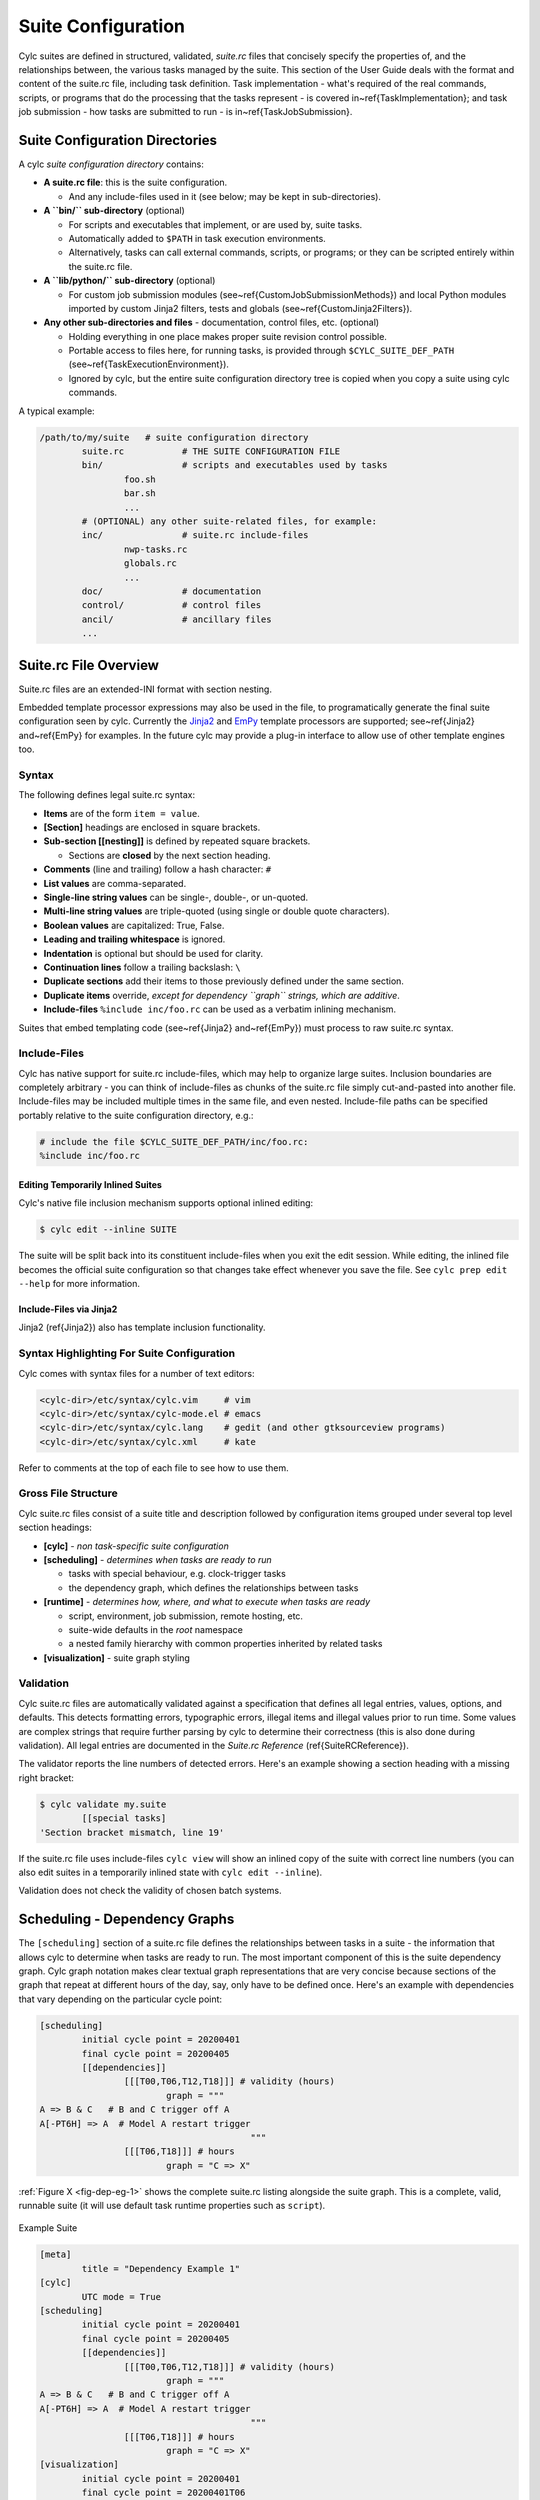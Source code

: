 .. _SuiteDefinition:

Suite Configuration
===================

.. todo::
   refs:

Cylc suites are defined in structured, validated, *suite.rc* files
that concisely specify the properties of, and the relationships
between, the various tasks managed by the suite. This section of the
User Guide deals with the format and content of the suite.rc file,
including task definition. Task implementation - what's required of the
real commands, scripts, or programs that do the processing that the
tasks represent - is covered in~\ref{TaskImplementation}; and
task job submission - how tasks are submitted to run - is
in~\ref{TaskJobSubmission}.


.. _SuiteDefinitionDirectories:

Suite Configuration Directories
-------------------------------

A cylc *suite configuration directory* contains:

.. todo::
   refs:

- **A suite.rc file**: this is the suite configuration.

  - And any include-files used in it (see below; may be
    kept in sub-directories).

- **A ``bin/`` sub-directory** (optional)

  - For scripts and executables that implement, or are
    used by, suite tasks.
  - Automatically added to ``$PATH`` in task
    execution environments.
  - Alternatively, tasks can call external
    commands, scripts, or programs; or they can be scripted
    entirely within the suite.rc file.

- **A ``lib/python/`` sub-directory** (optional)

  - For custom job submission modules
    (see~\ref{CustomJobSubmissionMethods})
    and local Python modules imported by custom Jinja2 filters,
    tests and globals (see~\ref{CustomJinja2Filters}).

- **Any other sub-directories and files** - documentation,
  control files, etc. (optional)

  - Holding everything in one place makes proper suite
    revision control possible.
  - Portable access to files here, for running tasks, is
    provided through ``$CYLC_SUITE_DEF_PATH``
    (see~\ref{TaskExecutionEnvironment}).
  - Ignored by cylc, but the entire suite configuration
    directory tree is copied when you copy a
    suite using cylc commands.

A typical example:

.. code-block:: bash

   /path/to/my/suite   # suite configuration directory
	   suite.rc           # THE SUITE CONFIGURATION FILE
	   bin/               # scripts and executables used by tasks
		   foo.sh
		   bar.sh
		   ...
	   # (OPTIONAL) any other suite-related files, for example:
	   inc/               # suite.rc include-files
		   nwp-tasks.rc
		   globals.rc
		   ...
	   doc/               # documentation
	   control/           # control files
	   ancil/             # ancillary files
	   ...


.. _SuiteRCFile:

Suite.rc File Overview
----------------------

Suite.rc files are an extended-INI format with section nesting.

.. todo::
   refs:

Embedded template processor expressions may also be used in the file, to
programatically generate the final suite configuration seen by
cylc. Currently the `Jinja2 <http://jinja.pocoo.org/docs>`_ and
`EmPy <http://www.alcyone.com/software/empy>`_ template processors are supported;
see~\ref{Jinja2} and~\ref{EmPy} for examples. In the future cylc may provide
a plug-in interface to allow use of other template engines too.


.. _Syntax:

Syntax
^^^^^^

The following defines legal suite.rc syntax:

- **Items** are of the form ``item = value``.
- **[Section]** headings are enclosed in square brackets.
- **Sub-section [[nesting]]** is defined by repeated square brackets.

  - Sections are **closed** by the next section heading.

- **Comments** (line and trailing) follow a hash character: ``#``
- **List values** are comma-separated.
- **Single-line string values** can be single-, double-, or un-quoted.
- **Multi-line string values** are triple-quoted (using
  single or double quote characters).
- **Boolean values** are capitalized: True, False.
- **Leading and trailing whitespace** is ignored.
- **Indentation** is optional but should be used for clarity.
- **Continuation lines** follow a trailing backslash: ``\``
- **Duplicate sections** add their items to those previously
  defined under the same section.
- **Duplicate items** override, *except for dependency
  ``graph`` strings, which are additive*.
- **Include-files** ``%include inc/foo.rc`` can be
  used as a verbatim inlining mechanism.

.. todo::
   refs:

Suites that embed templating code (see~\ref{Jinja2} and~\ref{EmPy}) must
process to raw suite.rc syntax.


Include-Files
^^^^^^^^^^^^^

Cylc has native support for suite.rc include-files, which may help to
organize large suites. Inclusion boundaries are completely arbitrary -
you can think of include-files as chunks of the suite.rc file simply
cut-and-pasted into another file. Include-files may be included
multiple times in the same file, and even nested. Include-file paths
can be specified portably relative to the suite configuration directory,
e.g.:

.. todo::
   cylc lang.

.. code-block:: none

   # include the file $CYLC_SUITE_DEF_PATH/inc/foo.rc:
   %include inc/foo.rc


Editing Temporarily Inlined Suites
""""""""""""""""""""""""""""""""""

Cylc's native file inclusion mechanism supports optional inlined
editing:

.. code-block:: bash

   $ cylc edit --inline SUITE

The suite will be split back into its constituent include-files when you
exit the edit session. While editing, the inlined file becomes the
official suite configuration so that changes take effect whenever you save
the file. See ``cylc prep edit --help`` for more information.


Include-Files via Jinja2
""""""""""""""""""""""""

.. todo::
   refs:

Jinja2 (\ref{Jinja2}) also has template inclusion functionality.


.. _SyntaxHighlighting:

Syntax Highlighting For Suite Configuration
^^^^^^^^^^^^^^^^^^^^^^^^^^^^^^^^^^^^^^^^^^^

Cylc comes with syntax files for a number of text editors:

.. code-block:: bash

   <cylc-dir>/etc/syntax/cylc.vim     # vim
   <cylc-dir>/etc/syntax/cylc-mode.el # emacs
   <cylc-dir>/etc/syntax/cylc.lang    # gedit (and other gtksourceview programs)
   <cylc-dir>/etc/syntax/cylc.xml     # kate

Refer to comments at the top of each file to see how to use them.


Gross File Structure
^^^^^^^^^^^^^^^^^^^^

Cylc suite.rc files consist of a suite title and description followed by
configuration items grouped under several top level section headings:

- **[cylc]** - *non task-specific suite configuration*
- **[scheduling]** - *determines when tasks are ready to run*

  - tasks with special behaviour, e.g. clock-trigger tasks
  - the dependency graph, which defines the relationships
    between tasks

- **[runtime]** - *determines how, where, and what to
  execute when tasks are ready*

  - script, environment, job submission, remote hosting, etc.
  - suite-wide defaults in the *root* namespace
  - a nested family hierarchy with common properties
    inherited by related tasks

- **[visualization]** - suite graph styling


.. _Validation:

Validation
^^^^^^^^^^

.. todo::
   refs:

Cylc suite.rc files are automatically validated against a specification
that defines all legal entries, values, options, and defaults. This
detects formatting errors, typographic errors, illegal items and illegal
values prior to run time. Some values are complex strings that require
further parsing by cylc to determine their correctness (this is also
done during validation). All legal entries are documented in the
*Suite.rc Reference* (\ref{SuiteRCReference}).

The validator reports the line numbers of detected errors. Here's an
example showing a section heading with a missing right bracket:

.. code-block:: bash

   $ cylc validate my.suite
	   [[special tasks]
   'Section bracket mismatch, line 19'

If the suite.rc file uses include-files ``cylc view`` will
show an inlined copy of the suite with correct line numbers
(you can also edit suites in a temporarily inlined state with
``cylc edit --inline``).

Validation does not check the validity of chosen batch systems.

.. todo::
   original TODO:

   %this is to allow users to extend cylc with their own job submission
   %methods, which are by definition unknown to the suite.rc spec.


.. _ConfiguringScheduling:

Scheduling - Dependency Graphs
------------------------------

The ``[scheduling]`` section of a suite.rc file defines the
relationships between tasks in a suite - the information that allows
cylc to determine when tasks are ready to run. The most important
component of this is the suite dependency graph. Cylc graph notation
makes clear textual graph representations that are very concise because
sections of the graph that repeat at different hours of the day, say,
only have to be defined once. Here's an example with dependencies that
vary depending on the particular cycle point:

.. todo::
   cylc lang.

.. code-block:: none

   [scheduling]
	   initial cycle point = 20200401
	   final cycle point = 20200405
	   [[dependencies]]
		   [[[T00,T06,T12,T18]]] # validity (hours)
			   graph = """
   A => B & C   # B and C trigger off A
   A[-PT6H] => A  # Model A restart trigger
					   """
		   [[[T06,T18]]] # hours
			   graph = "C => X"

.. todo::
   fig refs:

:ref:`Figure X <fig-dep-eg-1>` shows the complete suite.rc listing alongside
the suite graph. This is a complete, valid, runnable suite (it will
use default task runtime properties such as ``script``).

.. _fig-dep-eg-1:
.. figure:: ../graphics/png/orig/dep-eg-1.png
    :align: center
    :figclass: align-center

    Example Suite

    .. todo::
       cylc lang.

    .. code-block:: none

	   [meta]
		   title = "Dependency Example 1"
	   [cylc]
		   UTC mode = True
	   [scheduling]
		   initial cycle point = 20200401
		   final cycle point = 20200405
		   [[dependencies]]
			   [[[T00,T06,T12,T18]]] # validity (hours)
				   graph = """
	   A => B & C   # B and C trigger off A
	   A[-PT6H] => A  # Model A restart trigger
						   """
			   [[[T06,T18]]] # hours
				   graph = "C => X"
	   [visualization]
		   initial cycle point = 20200401
		   final cycle point = 20200401T06
		   [[node attributes]]
			   X = "color=red"


Graph String Syntax
^^^^^^^^^^^^^^^^^^^

Multiline graph strings may contain:

- **blank lines**
- **arbitrary white space**
- **internal comments**: following the ``#`` character
- **conditional task trigger expressions** - see below.


Interpreting Graph Strings
^^^^^^^^^^^^^^^^^^^^^^^^^^

.. todo::
   refs:

Suite dependency graphs can be broken down into pairs in which the left
side (which may be a single task or family, or several that are
conditionally related) defines a trigger for the task or family on the
right. For instance the "word graph" *C triggers off B which
triggers off A* can be deconstructed into pairs *C triggers off B*
and *B triggers off A*. In this section we use only the default
trigger type, which is to trigger off the upstream task succeeding;
see~\ref{TriggerTypes} for other available triggers.

In the case of cycling tasks, the triggers defined by a graph string are
valid for cycle points matching the list of hours specified for the
graph section. For example this graph:

.. todo::
   cylc lang.

.. code-block:: none

   [scheduling]
	   [[dependencies]]
		   [[[T00,T12]]]
			   graph = "A => B"

implies that B triggers off A for cycle points in which the hour matches ``00``
or ``12``.

To define inter-cycle dependencies, attach an offset indicator to the
left side of a pair:

.. todo::
   cylc lang.

.. code-block:: none

   [scheduling]
	   [[dependencies]]
		   [[[T00,T12]]]
			   graph = "A[-PT12H] => B"

.. todo::
   refs:

This means B[time] triggers off A[time-PT12H] (12 hours before) for cycle
points with hours matching ``00`` or ``12``. ``time`` is implicit because
this keeps graphs clean and concise, given that the
majority of tasks will typically
depend only on others with the same cycle point. Cycle point offsets can only
appear on the left of a pair, because a pairs define triggers for the right
task at cycle point ``time``. However, ``A => B[-PT6H]``, which is
illegal, can be reformulated as a *future trigger*
``A[+PT6H] => B`` (see~\ref{InterCyclePointTriggers}). It is also
possible to combine multiple offsets within a cycle point offset e.g.

.. todo::
   cylc lang.

.. code-block:: none

   [scheduling]
	   [[dependencies]]
		   [[[T00,T12]]]
			   graph = "A[-P1D-PT12H] => B"

This means that B[Time] triggers off A[time-P1D-PT12H] (1 day and 12 hours
before).

Triggers can be chained together. This graph:

.. todo::
   cylc lang.

.. code-block:: none

   graph = """A => B  # B triggers off A
			  B => C  # C triggers off B"""

is equivalent to this:

.. todo::
   cylc lang.

.. code-block:: none

   graph = "A => B => C"

*Each trigger in the graph must be unique* but *the same task
can appear in multiple pairs or chains*. Separately defined triggers
for the same task have an AND relationship. So this:

.. todo::
   cylc lang.

.. code-block:: none

   graph = """A => X  # X triggers off A
              B => X  # X also triggers off B"""

is equivalent to this:

.. todo::
   cylc lang.

.. code-block:: none

   graph = "A & B => X"  # X triggers off A AND B

In summary, the branching tree structure of a dependency graph can
be partitioned into lines (in the suite.rc graph string) of pairs
or chains, in any way you like, with liberal use of internal white space
and comments to make the graph structure as clear as possible.

.. todo::
   cylc lang.

.. code-block:: none

   # B triggers if A succeeds, then C and D trigger if B succeeds:
	   graph = "A => B => C & D"
   # which is equivalent to this:
	   graph = """A => B => C
				  B => D"""
   # and to this:
	   graph = """A => B => D
				  B => C"""
   # and to this:
	   graph = """A => B
				  B => C
				  B => D"""
   # and it can even be written like this:
	   graph = """A => B # blank line follows:

				  B => C # comment ...
				  B => D"""


Splitting Up Long Graph Lines
"""""""""""""""""""""""""""""

It is not necessary to use the general line continuation marker
``\`` to split long graph lines. Just break at dependency arrows,
or split long chains into smaller ones. This graph:

.. todo::
   cylc lang.

.. code-block:: none

   graph = "A => B => C"

is equivalent to this:

.. todo::
   cylc lang.

.. code-block:: none

   graph = """A => B =>
              C"""

and also to this:

.. todo::
   cylc lang.

.. code-block:: none

   graph = """A => B
              B => C"""


.. _GraphTypes:

Graph Types
^^^^^^^^^^^

A suite configuration can contain multiple graph strings that are combined
to generate the final graph.


One-off (Non-Cycling)
"""""""""""""""""""""

.. todo::
   fig refs:

:ref:`Figure X <fig-test1>` shows a small suite of one-off non-cycling
tasks; these all share a single cycle point (``1``) and don't spawn
successors (once they're all finished the suite just exits). The integer
``1`` attached to each graph node is just an arbitrary label here.

.. _fig-test1:
.. figure:: ../graphics/png/orig/test1.png
    :align: center
    :figclass: align-center

    One-off (Non-Cycling) Tasks.

	.. todo::
	   cylc lang.

	.. code-block:: none

	   [meta]
		   title = some one-off tasks
	   [scheduling]
		   [[dependencies]]
			   graph = "foo => bar & baz => qux"


Cycling Graphs
""""""""""""""

.. todo::
   refs:

For cycling tasks the graph section heading defines a sequence of cycle points
for which the subsequent graph section is valid. :ref:`Figure X <fig-test2>`
shows a small suite of cycling tasks.

.. _fig-test2:
.. figure:: ../graphics/png/orig/test2.png
    :align: center
    :figclass: align-center

    Cycling Tasks.

	.. todo::
	   cylc lang.

	.. code-block:: none

	   [meta]
		   title = some cycling tasks
	   # (no dependence between cycle points)
	   [scheduling]
		   [[dependencies]]
			   [[[T00,T12]]]
				   graph = "foo => bar & baz => qux"


Graph Section Headings
^^^^^^^^^^^^^^^^^^^^^^

Graph section headings define recurrence expressions, the graph within a graph
section heading defines a workflow at each point of the recurrence. For
example in the following scenario:

.. todo::
   cylc lang.

.. code-block:: none

   [scheduling]
	   [[dependencies]]
		   [[[ T06 ]]]  # A graph section heading
			   graph = foo => bar

``T06`` means "Run every day starting at 06:00 after the
initial cycle point". Cylc allows you to start (or end) at any particular
time, repeat at whatever frequency you like, and even optionally limit the
number of repetitions.

.. todo::
   refs:

Graph section heading can also be used with integer cycling see
\ref{IntegerCycling}.


Syntax Rules
""""""""""""

Date-time cycling information is made up of a starting *date-time*, an
*interval*, and an optional *limit*.

The time is assumed to be in the local time zone unless you set
``[cylc]cycle point time zone`` or ``[cylc]UTC mode``. The
calendar is assumed to be the proleptic Gregorian calendar unless you set
``[scheduling]cycling mode``.

The syntax for representations is based on the ISO 8601 date-time standard.
This includes the representation of *date-time*, *interval*. What we
define for cylc's cycling syntax is our own optionally-heavily-condensed form
of ISO 8601 recurrence syntax. The most common full form is:
``R[limit?]/[date-time]/[interval]``. However, we allow omitting
information that can be guessed from the context (rules below). This means
that it can be written as:

.. code-block:: none

   R[limit?]/[date-time]
   R[limit?]//[interval]
   [date-time]/[interval]
   R[limit?] # Special limit of 1 case
   [date-time]
   [interval]

with example graph headings for each form being:

.. code-block:: none

   [[[ R5/T00 ]]]           # Run 5 times at 00:00 every day
   [[[ R//PT1H ]]]          # Run every hour (Note the R// is redundant)
   [[[ 20000101T00Z/P1D ]]] # Run every day starting at 00:00 1st Jan 2000
   [[[ R1 ]]]               # Run once at the initial cycle point
   [[[ R1/20000101T00Z ]]]  # Run once at 00:00 1st Jan 2000
   [[[ P1Y ]]]              # Run every year

Note that ``T00`` is an example of ``[date-time]``, with an
inferred 1 day period and no limit.

Where some or all *date-time* information is omitted, it is inferred to
be relative to the initial date-time cycle point. For example, ``T00``
by itself would mean the next occurrence of midnight that follows, or is, the
initial cycle point. Entering ``+PT6H`` would mean 6 hours after the
initial cycle point. Entering ``-P1D`` would mean 1 day before the
initial cycle point. Entering no information for the *date-time* implies
the initial cycle point date-time itself.

Where the *interval* is omitted and some (but not all) *date-time*
information is omitted, it is inferred to be a single unit above
the largest given specific *date-time* unit. For example, the largest
given specific unit in ``T00`` is hours, so the inferred interval is
1 day (daily), ``P1D``.

Where the *limit* is omitted, unlimited cycling is assumed. This will be
bounded by the final cycle point's date-time if given.

Another supported form of ISO 8601 recurrence is:
``R[limit?]/[interval]/[date-time]``. This form uses the
*date-time* as the end of the cycling sequence rather than the start.
For example, ``R3/P5D/20140430T06`` means:

.. code-block:: none

   20140420T06
   20140425T06
   20140430T06

This kind of form can be used for specifying special behaviour near the end of
the suite, at the final cycle point's date-time. We can also represent this in
cylc with a collapsed form:

.. code-block:: none

   R[limit?]/[interval]
   R[limit?]//[date-time]
   [interval]/[date-time]

So, for example, you can write:

.. todo::
   cylc lang.

.. code-block:: none

   [[[ R1//+P0D ]]]  # Run once at the final cycle point
   [[[ R5/P1D ]]]    # Run 5 times, every 1 day, ending at the final
					 # cycle point
   [[[ P2W/T00 ]]]   # Run every 2 weeks ending at 00:00 following
					 # the final cycle point
   [[[ R//T00 ]]]    # Run every 1 day ending at 00:00 following the
					 # final cycle point


.. _referencing-the-initial-and-final-cycle-points:

Referencing The Initial And Final Cycle Points
""""""""""""""""""""""""""""""""""""""""""""""

For convenience the caret and dollar symbols may be used as shorthand for the
initial and final cycle points. Using this shorthand you can write:

.. todo::
   cylc lang.

.. code-block:: none

   [[[ R1/^+PT12H ]]]  # Repeat once 12 hours after the initial cycle point
					   # R[limit]/[date-time]
					   # Equivalent to [[[ R1/+PT12H ]]]
   [[[ R1/$ ]]]        # Repeat once at the final cycle point
					   # R[limit]/[date-time]
					   # Equivalent to [[[ R1//+P0D ]]]
   [[[ $-P2D/PT3H ]]]  # Repeat 3 hourly starting two days before the
					   # [date-time]/[interval]
					   # final cycle point

Note that there can be multiple ways to write the same headings, for instance
the following all run once at the final cycle point:

.. todo::
   cylc lang.

.. code-block:: none

   [[[ R1/P0Y ]]]      # R[limit]/[interval]
   [[[ R1/P0Y/$ ]]]    # R[limit]/[interval]/[date-time]
   [[[ R1/$ ]]]        # R[limit]/[date-time]


.. _excluding-dates:

Excluding Dates
"""""""""""""""

Date-times can be excluded from a recurrence by an exclamation mark for
example ``[[[ PT1D!20000101 ]]]`` means run daily except on the
first of January 2000.

This syntax can be used to exclude one or multiple date-times from a
recurrence. Multiple date-times are excluded using the syntax
``[[[ PT1D!(20000101,20000102,...) ]]]``. All date-times listed within
the parentheses after the exclamation mark will be excluded. Note that the
``^`` and ``$`` symbols (shorthand for the initial
and final cycle points) are both date-times so ``[[[ T12!$-PT1D ]]]``
is valid.

If using a run limit in combination with an exclusion, the heading might not
run the number of times specified in the limit. For example in the following
suite ``foo`` will only run once as its second run has been excluded.

.. todo::
   cylc lang.

.. code-block:: none

   [scheduling]
	   initial cycle point = 20000101T00Z
	   final cycle point = 20000105T00Z
	   [[dependencies]]
		   [[[ R2/P1D!20000102 ]]]
			   graph = foo


Advanced exclusion syntax
"""""""""""""""""""""""""

In addition to excluding isolated date-time points or lists of date-time points
from recurrences, exclusions themselves may be date-time recurrence sequences.
Any partial date-time or sequence given after the exclamation mark will be
excluded from the main sequence.

For example, partial date-times can be excluded using the syntax:

.. todo::
   cylc lang.

.. code-block:: none

   [[[ PT1H ! T12 ]]]          # Run hourly but not at 12:00 from the initial
							   # cycle point.
   [[[ T-00 ! (T00, T06, T12, T18) ]]]   # Run hourly but not at 00:00, 06:00,
										 # 12:00, 18:00.
   [[[ PT5M ! T-15 ]]]         # Run 5-minutely but not at 15 minutes past the
							   # hour from the initial cycle point.
   [[[ T00 ! W-1T00 ]]]        # Run daily at 00:00 except on Mondays.

It is also valid to use sequences for exclusions. For example:

.. todo::
   cylc lang.

.. code-block:: none

   [[[ PT1H ! PT6H ]]]         # Run hourly from the initial cycle point but
							   # not 6-hourly from the intial cycle point.
   [[[ T-00 ! PT6H ]]]         # Run hourly on the hour but not 6-hourly
							   # on the hour.
	   # Same as [[[ T-00 ! T-00/PT6H ]]] (T-00 context is implied)
	   # Same as [[[ T-00 ! (T00, T06, T12, T18) ]]]
	   # Same as [[[ PT1H ! (T00, T06, T12, T18) ]]] Initial cycle point dependent

   [[[ T12 ! T12/P15D ]]]      # Run daily at 12:00 except every 15th day.

   [[[ R/^/P1H ! R5/20000101T00/P1D ]]]    # Any valid recurrence may be used to
										   # determine exclusions. This example
										   # translates to: Repeat every hour from
										   # the initial cycle point, but exclude
										   # 00:00 for 5 days from the 1st January
										   # 2000.

You can combine exclusion sequences and single point exclusions within a
comma separated list enclosed in parentheses:

.. todo::
   cylc lang.

.. code-block:: none

   [[[ T-00 ! (20000101T07, PT2H) ]]]      # Run hourly on the hour but not at 07:00
										   # on the 1st Jan, 2000 and not 2-hourly
										   # on the hour.


.. _HowMultipleGraphStringsCombine:

How Multiple Graph Strings Combine
""""""""""""""""""""""""""""""""""

For a cycling graph with multiple validity sections for different
hours of the day, the different sections *add* to generate the
complete graph. Different graph sections can overlap (i.e. the same
hours may appear in multiple section headings) and the same tasks may
appear in multiple sections, but individual dependencies should be
unique across the entire graph. For example, the following graph defines
a duplicate prerequisite for task C:

.. todo::
   cylc lang.

.. code-block:: none

   [scheduling]
	   [[dependencies]]
		   [[[T00,T06,T12,T18]]]
			   graph = "A => B => C"
		   [[[T06,T18]]]
			   graph = "B => C => X"
			   # duplicate prerequisite: B => C already defined at T06, T18

This does not affect scheduling, but for the sake of clarity and brevity
the graph should be written like this:

.. todo::
   cylc lang.

.. code-block:: none

   [scheduling]
	   [[dependencies]]
		   [[[T00,T06,T12,T18]]]
			   graph = "A => B => C"
		   [[[T06,T18]]]
			   # X triggers off C only at 6 and 18 hours
			   graph = "C => X"


.. _AdvancedCycling:

Advanced Examples
"""""""""""""""""

The following examples show the various ways of writing graph headings in cylc.

.. todo::
   cylc lang.

.. code-block:: none

   [[[ R1 ]]]         # Run once at the initial cycle point
   [[[ P1D ]]]        # Run every day starting at the initial cycle point
   [[[ PT5M ]]]       # Run every 5 minutes starting at the initial cycle
					  # point
   [[[ T00/P2W ]]]    # Run every 2 weeks starting at 00:00 after the
					  # initial cycle point
   [[[ +P5D/P1M ]]]   # Run every month, starting 5 days after the initial
					  # cycle point
   [[[ R1/T06 ]]]     # Run once at 06:00 after the initial cycle point
   [[[ R1/P0Y ]]]     # Run once at the final cycle point
   [[[ R1/$ ]]]       # Run once at the final cycle point (alternative
					  # form)
   [[[ R1/$-P3D ]]]   # Run once three days before the final cycle point
   [[[ R3/T0830 ]]]   # Run 3 times, every day at 08:30 after the initial
					  # cycle point
   [[[ R3/01T00 ]]]   # Run 3 times, every month at 00:00 on the first
					  # of the month after the initial cycle point
   [[[ R5/W-1/P1M ]]] # Run 5 times, every month starting on Monday
					  # following the initial cycle point
   [[[ T00!^ ]]]      # Run at the first occurrence of T00 that isn't the
					  # initial cycle point
   [[[ PT1D!20000101 ]]]  # Run every day days excluding 1st Jan 2000
   [[[ 20140201T06/P1D ]]]    # Run every day starting at 20140201T06
   [[[ R1/min(T00,T06,T12,T18) ]]]  # Run once at the first instance
									# of either T00, T06, T12 or T18
									# starting at the initial cycle
									# point


.. _AdvancedStartingUp:

Advanced Starting Up
""""""""""""""""""""

Dependencies that are only valid at the initial cycle point can be written
using the ``R1`` notation (e.g. as in~\ref{initial-non-repeating-r1-tasks}.
For example:

.. todo::
   cylc lang.

.. code-block:: none

   [cylc]
	   UTC mode = True
   [scheduling]
	   initial cycle point = 20130808T00
	   final cycle point = 20130812T00
	   [[dependencies]]
		   [[[R1]]]
			   graph = "prep => foo"
		   [[[T00]]]
			   graph = "foo[-P1D] => foo => bar"

In the example above, ``R1`` implies ``R1/20130808T00``, so
``prep`` only runs once at that cycle point (the initial cycle point).
At that cycle point, ``foo`` will have a dependence on
``prep`` - but not at subsequent cycle points.

However, it is possible to have a suite that has multiple effective initial
cycles - for example, one starting at ``T00`` and another starting
at ``T12``. What if they need to share an initial task?

Let's suppose that we add the following section to the suite example above:

.. todo::
   cylc lang.

.. code-block:: none

   [cylc]
	   UTC mode = True
   [scheduling]
	   initial cycle point = 20130808T00
	   final cycle point = 20130812T00
	   [[dependencies]]
		   [[[R1]]]
			   graph = "prep => foo"
		   [[[T00]]]
			   graph = "foo[-P1D] => foo => bar"
		   [[[T12]]]
			   graph = "baz[-P1D] => baz => qux"

We'll also say that there should be a starting dependence between
``prep`` and our new task ``baz`` - but we still want to have
a single ``prep`` task, at a single cycle.

We can write this using a special case of the ``task[-interval]`` syntax -
if the interval is null, this implies the task at the initial cycle point.

.. todo::
   refs:

For example, we can write our suite like :ref:`Figure X <fig-test4>`.

.. _fig-test4:
.. figure:: ../graphics/png/orig/test4.png
    :align: center
    :figclass: align-center

    Staggered Start Suite

    .. todo::
       cylc lang.

    .. code-block:: none

	   [cylc]
		   UTC mode = True
	   [scheduling]
		   initial cycle point = 20130808T00
		   final cycle point = 20130812T00
		   [[dependencies]]
			   [[[R1]]]
				   graph = "prep"
			   [[[R1/T00]]]
	   # ^ implies the initial cycle point:
			graph = "prep[^] => foo"
			   [[[R1/T12]]]
	   # ^ is initial cycle point, as above:
			graph = "prep[^] => baz"
			   [[[T00]]]
			graph = "foo[-P1D] => foo => bar"
			   [[[T12]]]
			graph = "baz[-P1D] => baz => qux"
	   [visualization]
		   initial cycle point = 20130808T00
		   final cycle point = 20130810T00
		   [[node attributes]]
			   foo = "color=red"
			   bar = "color=orange"
			   baz = "color=green"
			   qux = "color=blue"

This neatly expresses what we want - a task running at the initial cycle point
that has one-off dependencies with other task sets at different cycles.

.. _fig-test5:

.. figure:: ../graphics/png/orig/test5.png
   :align: center
   :figclass: align-center

   Restricted First Cycle Point Suite

   .. todo::
	  cylc lang.

   .. code-block:: none

	   [cylc]
		   UTC mode = True
	   [scheduling]
		   initial cycle point = 20130808T00
		   final cycle point = 20130808T18
		   [[dependencies]]
			   [[[R1]]]
				   graph = "setup_foo => foo"
			   [[[+PT6H/PT6H]]]
				   graph = """
					   foo[-PT6H] => foo
					   foo => bar
				   """
	   [visualization]
		   initial cycle point = 20130808T00
		   final cycle point = 20130808T18
		   [[node attributes]]
			   foo = "color=red"
			   bar = "color=orange"

.. todo::
   refs:

A different kind of requirement is displayed in :ref:`Figure X <fig-test5>`.
Usually, we want to specify additional tasks and dependencies at the initial
cycle point. What if we want our first cycle point to be entirely special,
with some tasks missing compared to subsequent cycle points?

.. todo::
   refs:

In :ref:`Figure X <fig-test5>`, ``bar`` will not be run at the initial
cycle point, but will still run at subsequent cycle points.
``[[[+PT6H/PT6H]]]`` means start at ``+PT6H`` (6 hours after
the initial cycle point) and then repeat every ``PT6H`` (6 hours).

Some suites may have staggered start-up sequences where different tasks need
running once but only at specific cycle points, potentially due to differing
data sources at different cycle points with different possible initial cycle
points. To allow this cylc provides a ``min( )`` function that can be
used as follows:

.. todo::
   cylc lang.

.. code-block:: none

   [cylc]
	   UTC mode = True
   [scheduling]
	   initial cycle point = 20100101T03
	   [[dependencies]]
		   [[[R1/min(T00,T12)]]]
			   graph = "prep1 => foo"
		   [[[R1/min(T06,T18)]]]
			   graph = "prep2 => foo"
		   [[[T00,T06,T12,T18]]]
			   graph = "foo => bar"


In this example the initial cycle point is ``20100101T03``, so the
``prep1`` task will run once at ``20100101T12`` and the
``prep2`` task will run once at ``20100101T06`` as these are
the first cycle points after the initial cycle point in the respective
``min( )`` entries.


.. _IntegerCycling:

Integer Cycling
"""""""""""""""

In addition to non-repeating and date-time cycling workflows, cylc can do
integer cycling for repeating workflows that are not date-time based.

To construct an integer cycling suite, set
``[scheduling]cycling mode = integer``, and specify integer values for
the initial and (optional) final cycle points. The notation for intervals,
offsets, and recurrences (sequences) is similar to the date-time cycling
notation, except for the simple integer values.

The full integer recurrence expressions supported are:

- ``Rn/start-point/interval # e.g. R3/1/P2``
- ``Rn/interval/end-point # e.g. R3/P2/9``

But, as for date-time cycling, sequence start and end points can be omitted
where suite initial and final cycle points can be assumed. Some examples:

.. todo::
   cylc lang.

.. code-block:: none

   [[[ R1 ]]]        # Run once at the initial cycle point
					 # (short for R1/initial-point/?)
   [[[ P1 ]]]        # Repeat with step 1 from the initial cycle point
					 # (short for R/initial-point/P1)
   [[[ P5 ]]]        # Repeat with step 5 from the initial cycle point
					 # (short for R/initial-point/P5)
   [[[ R2//P2 ]]]    # Run twice with step 3 from the initial cycle point
					 # (short for R2/initial-point/P2)
   [[[ R/+P1/P2 ]]]  # Repeat with step 2, from 1 after the initial cycle point
   [[[ R2/P2 ]]]     # Run twice with step 2, to the final cycle point
					 # (short for R2/P2/final-point)
   [[[ R1/P0 ]]]     # Run once at the final cycle point
					 # (short for R1/P0/final-point)


Example
'''''''

.. todo::
   refs:

The tutorial illustrates integer cycling in~\ref{TutInteger}, and
``<cylc-dir>/etc/examples/satellite/`` is a
self-contained example of a realistic use for integer cycling. It simulates
the processing of incoming satellite data: each new dataset arrives after a
random (as far as the suite is concerned) interval, and is labeled by an
arbitrary (as far as the suite is concerned) ID in the filename. A task called
``get_data`` at the top of the repeating workflow waits on the next
dataset and, when it finds one, moves it to a cycle-point-specific shared
workspace for processing by the downstream tasks. When ``get_data.1``
finishes, ``get_data.2`` triggers and begins waiting for the next
dataset at the same time as the downstream tasks in cycle point 1 are
processing the first one, and so on. In this way multiple datasets can be
processed at once if they happen to come in quickly. A single shutdown task
runs at the end of the final cycle to collate results. The suite graph is
shown in :ref:`Figure X <fig-satellite>`.

.. _fig-satellite:

.. figure:: ../graphics/png/orig/satellite.png
    :align: center
    :figclass: align-center

    The ``etc/examples/satellite`` integer suite.


Advanced Integer Cycling Syntax
'''''''''''''''''''''''''''''''

.. todo::
   refs:

The same syntax used to reference the initial and final cycle points
(introduced in~\ref{referencing-the-initial-and-final-cycle-points}) for
use with date-time cycling can also be used for integer cycling. For
example you can write:

.. todo::
   cylc lang.

.. code-block:: none

   [[[ R1/^ ]]]     # Run once at the initial cycle point
   [[[ R1/$ ]]]     # Run once at the final cycle point
   [[[ R3/^/P2 ]]]  # Run three times with step two starting at the
					# initial cycle point

.. todo::
   refs:

Likewise the syntax introduced in~\ref{excluding-dates} for excluding
a particular point from a recurrence also works for integer cycling. For
example:

.. todo::
   cylc lang.

.. code-block:: none

   [[[ R/P4!8 ]]]       # Run with step 4, to the final cycle point
						# but not at point 8
   [[[ R3/3/P2!5 ]]]    # Run with step 2 from point 3 but not at
						# point 5
   [[[ R/+P1/P6!14 ]]]  # Run with step 6 from 1 step after the
						# initial cycle point but not at point 14

.. todo::
   refs:

Multiple integer exclusions are also valid in the same way as the syntax
in~\ref{excluding-dates}. Integer exclusions may be a list of single
integer points, an integer sequence, or a combination of both:

.. todo::
   cylc lang.

.. code-block:: none

   [[[ R/P1!(2,3,7) ]]]  # Run with step 1 to the final cycle point,
						 # but not at points 2, 3, or 7.
   [[[ P1 ! P2 ]]]       # Run with step 1 from the initial to final
						 # cycle point, skipping every other step from
						 # the initial cycle point.
   [[[ P1 ! +P1/P2 ]]]   # Run with step 1 from the initial cycle point,
						 # excluding every other step beginning one step
						 # after the initial cycle point.
   [[[ P1 !(P2,6,8) ]]]  # Run with step 1 from the intial cycle point,
						 # excluding every other step, and also excluding
						 # steps 6 and 8.


.. _TriggerTypes:

Task Triggering
^^^^^^^^^^^^^^^

A task is said to "trigger" when it submits its job to run, as soon as all of
its dependencies (also known as its separate "triggers") are met. Tasks can
be made to trigger off of the state of other tasks (indicated by a
``:state`` qualifier on the upstream task (or family)
name in the graph) and, and off the clock, and arbitrary external events.

.. todo::
   refs:

External triggering is relatively more complicated, and is documented
separately in Section~\ref{External Triggers}.


Success Triggers
""""""""""""""""

The default, with no trigger type specified, is to trigger off the
upstream task succeeding:

.. todo::
   cylc lang.

.. code-block:: none

   # B triggers if A SUCCEEDS:
	   graph = "A => B"

For consistency and completeness, however, the success trigger can be
explicit:

.. todo::
   cylc lang.

.. code-block:: none

   # B triggers if A SUCCEEDS:
	   graph = "A => B"
   # or:
	   graph = "A:succeed => B"


Failure Triggers
""""""""""""""""

To trigger off the upstream task reporting failure:

.. todo::
   cylc lang.

.. code-block:: none

   # B triggers if A FAILS:
	   graph = "A:fail => B"

.. todo::
   refs:

*Suicide triggers* can be used to remove task ``B`` here if
``A`` does not fail, see~\ref{SuicideTriggers}.


Start Triggers
""""""""""""""

To trigger off the upstream task starting to execute:

.. todo::
   cylc lang.

.. code-block:: none

   # B triggers if A STARTS EXECUTING:
	   graph = "A:start => B"

.. todo::
   refs:

This can be used to trigger tasks that monitor other tasks once they
(the target tasks) start executing. Consider a long-running forecast model,
for instance, that generates a sequence of output files as it runs. A
postprocessing task could be launched with a start trigger on the model
(``model:start => post``) to process the model output as it
becomes available. Note, however, that there are several alternative
ways of handling this scenario: both tasks could be triggered at the
same time (``foo => model & post``), but depending on
external queue delays this could result in the monitoring task starting
to execute first; or a different postprocessing task could be
triggered off a message output for each data file
(``model:out1 => post1`` etc.; see~\ref{MessageTriggers}), but this
may not be practical if the
number of output files is large or if it is difficult to add cylc
messaging calls to the model.


Finish Triggers
"""""""""""""""

To trigger off the upstream task succeeding or failing, i.e. finishing
one way or the other:

.. todo::
   cylc lang.

.. code-block:: none

   # B triggers if A either SUCCEEDS or FAILS:
	   graph = "A | A:fail => B"
   # or
	   graph = "A:finish => B"


.. _MessageTriggers:

Message Triggers
""""""""""""""""

Tasks can also trigger off custom output messages. These must be registered in
the ``[runtime]`` section of the emitting task, and reported using the
``cylc message`` command in task scripting. The graph trigger notation
refers to the item name of the registered output message.
The example suite ``<cylc-dir>/etc/examples/message-triggers`` illustrates
message triggering.

.. todo::
   cylc lang.

.. todo::
   add-in:

ADD-IN: \lstinputlisting{../../../etc/examples/message-triggers/suite.rc}


Job Submission Triggers
"""""""""""""""""""""""

It is also possible to trigger off a task submitting, or failing to submit:

.. todo::
   cylc lang.

.. code-block:: none

   # B triggers if A submits successfully:
	   graph = "A:submit => B"
   # D triggers if C fails to submit successfully:
	   graph = "C:submit-fail => D"

A possible use case for submit-fail triggers: if a task goes into the
submit-failed state, possibly after several job submission retries,
another task that inherits the same runtime but sets a different job
submission method and/or host could be triggered to, in effect, run the
same job on a different platform.


Conditional Triggers
""""""""""""""""""""

AND operators (``&``) can appear on both sides of an arrow. They
provide a concise alternative to defining multiple triggers separately:

.. todo::
   cylc lang.

.. code-block:: none

   # 1/ this:
	   graph = "A & B => C"
   # is equivalent to:
	   graph = """A => C
				  B => C"""
   # 2/ this:
	   graph = "A => B & C"
   # is equivalent to:
	   graph = """A => B
				  A => C"""
   # 3/ and this:
	   graph = "A & B => C & D"
   # is equivalent to this:
	   graph = """A => C
				  B => C
				  A => D
				  B => D"""

OR operators (``|``) which result in true conditional triggers,
can only appear on the left [1]_ :

.. todo::
   cylc lang.

.. code-block:: none

   # C triggers when either A or B finishes:
	   graph = "A | B => C"

.. todo::
   refs:

Forecasting suites typically have simple conditional
triggering requirements, but any valid conditional expression can be
used, as shown in :ref:`Figure X <fig-conditional>`
(conditional triggers are plotted with open arrow heads).

.. _fig-conditional:
.. figure:: ../graphics/png/orig/conditional-triggers.png
    :align: center
    :figclass: align-center

    Conditional triggers, which are plotted with open arrow heads.

	.. todo::
	   cylc lang.

	.. code-block:: none

			   graph = """
	   # D triggers if A or (B and C) succeed
	   A | B & C => D
	   # just to align the two graph sections
	   D => W
	   # Z triggers if (W or X) and Y succeed
	   (W|X) & Y => Z
					   """


.. _SuicideTriggers:

Suicide Triggers
""""""""""""""""

.. todo::
   refs:

Suicide triggers take tasks out of the suite. This can be used for
automated failure recovery. The suite.rc listing and accompanying
graph in :ref:`Figure X <fig-suicide>` show how to define a chain of failure
recovery tasks that trigger if they're needed but
otherwise remove themselves from the
suite (you can run the *AutoRecover.async* example suite to see how
this works). The dashed graph edges ending in solid dots indicate
suicide triggers, and the open arrowheads indicate conditional triggers
as usual. Suicide triggers are ignored by default in the graph view, unless
you toggle them on with *View* ``->`` *Options* ``->``
*Ignore Suicide Triggers*.

.. _fig-suicide:

.. figure:: ../graphics/png/orig/suicide.png
    :align: center
    :figclass: align-center

    Automated failure recovery via suicide triggers.

	.. todo::
	   cylc lang.

	.. code-block:: none

		[meta]
			title = automated failure recovery
			description = """
		Model task failure triggers diagnosis
		and recovery tasks, which take themselves
		out of the suite if model succeeds. Model
		post processing triggers off model OR
		recovery tasks.
					  """
		[scheduling]
			[[dependencies]]
				graph = """
		pre => model
		model:fail => diagnose => recover
		model => !diagnose & !recover
		model | recover => post
						"""
		[runtime]
			[[model]]
				# UNCOMMENT TO TEST FAILURE:
				# script = /bin/false

Note that multiple suicide triggers combine in the same way as other
triggers, so this:

.. todo::
   cylc lang.

.. code-block:: none

   foo => !baz
   bar => !baz

is equivalent to this:

.. todo::
   cylc lang.

.. code-block:: none

   foo & bar => !baz

i.e. both ``foo`` and ``bar`` must succeed for
``baz`` to be taken out of the suite. If you really want a task
to be taken out if any one of several events occurs then be careful to
write it that way:

.. todo::
   cylc lang.

.. code-block:: none

   foo | bar => !baz

A word of warning on the meaning of "bare suicide triggers". Consider
the following suite:

.. todo::
   cylc lang.

.. code-block:: none

   [scheduling]
	   [[dependencies]]
		   graph = "foo => !bar"
   \end{lstlisting}
   Task ``bar= has a suicide trigger but no normal prerequisites
   (a suicide trigger is not a task triggering prerequisite, it is a task
   removal prerequisite) so this is entirely equivalent to:
   \lstset{language=suiterc}
   \begin{lstlisting}
   [scheduling]
	   [[dependencies]]
		   graph = """
			   foo & bar
			  foo => !bar
				   """

In other words both tasks will trigger immediately, at the same time,
and then ``bar`` will be removed if ``foo`` succeeds.

If an active task proxy (currently in the submitted or running states)
is removed from the suite by a suicide trigger, a warning will be logged.


.. _FamilyTriggers:

Family Triggers
"""""""""""""""

.. todo::
   refs:

Families defined by the namespace inheritance hierarchy
(~\ref{NIORP}) can be used in the graph trigger whole groups of
tasks at the same time (e.g. forecast model ensembles and groups of
tasks for processing different observation types at the same time) and
for triggering downstream tasks off families as a whole. Higher level
families, i.e. families of families, can also be used, and are reduced
to the lowest level member tasks. Note that tasks can also trigger off
individual family members if necessary.

To trigger an entire task family at once:

.. todo::
   cylc lang.

.. code-block:: none

   [scheduling]
	   [[dependencies]]
		   graph = "foo => FAM"
   [runtime]
	   [[FAM]]    # a family (because others inherit from it)
	   [[m1,m2]]  # family members (inherit from namespace FAM)
		   inherit = FAM
   \end{lstlisting}
   This is equivalent to:
   \begin{lstlisting}
   [scheduling]
	   [[dependencies]]
		   graph = "foo => m1 & m2"
   [runtime]
	   [[FAM]]
	   [[m1,m2]]
		   inherit = FAM

To trigger other tasks off families we have to specify whether
to triggering off *all members* starting, succeeding, failing,
or finishing, or off *any* members (doing the same). Legal family
triggers are thus:

.. todo::
   cylc lang.

.. code-block:: none

   [scheduling]
	   [[dependencies]]
		   graph = """
		 # all-member triggers:
	   FAM:start-all => one
	   FAM:succeed-all => one
	   FAM:fail-all => one
	   FAM:finish-all => one
		 # any-member triggers:
	   FAM:start-any => one
	   FAM:succeed-any => one
	   FAM:fail-any => one
	   FAM:finish-any => one
				   """

Here's how to trigger downstream processing after if one or more family
members succeed, but only after all members have finished (succeeded or
failed):

.. todo::
   cylc lang.

.. code-block:: none

   [scheduling]
	   [[dependencies]]
		   graph = """
	   FAM:finish-all & FAM:succeed-any => foo
				   """


.. _EfficientInterFamilyTriggering:

Efficient Inter-Family Triggering
"""""""""""""""""""""""""""""""""

While cylc allows writing dependencies between two families it is important to
consider the number of dependencies this will generate. In the following
example, each member of ``FAM2`` has dependencies pointing at all the
members of ``FAM1``.

.. todo::
   cylc lang.

.. code-block:: none

   [scheduling]
	   [[dependencies]]
		   graph = """
	   FAM1:succeed-any => FAM2
				   """

Expanding this out, you generate ``N * M`` dependencies, where
``N`` is the number of members of ``FAM1`` and ``M`` is
the number of members of ``FAM2``. This can result in high memory use
as the number of members of these families grows, potentially rendering the
suite impractical for running on some systems.

You can greatly reduce the number of dependencies generated in these situations
by putting dummy tasks in the graphing to represent the state of the family you
want to trigger off. For example, if ``FAM2`` should trigger off any
member of ``FAM1`` succeeding you can create a dummy task
``FAM1_succeed_any_marker`` and place a dependency on it as follows:

.. todo::
   cylc lang.

.. code-block:: none

   [scheduling]
	   [[dependencies]]
		   graph = """
	   FAM1:succeed-any => FAM1_succeed_any_marker => FAM2
				   """
   [runtime]
   ...
	   [[FAM1_succeed_any_marker]]
		   script = true
   ...

This graph generates only ``N + M`` dependencies, which takes
significantly less memory and CPU to store and evaluate.


.. _InterCyclePointTriggers:

Inter-Cycle Triggers
""""""""""""""""""""

Typically most tasks in a suite will trigger off others in the same
cycle point, but some may depend on others with other cycle points.
This notably applies to warm-cycled forecast models, which depend on
their own previous instances (see below); but other kinds of inter-cycle
dependence are possible too [2]_ . Here's how to express this
kind of relationship in cylc:

.. todo::
   cylc lang.

.. code-block:: none

   [dependencies]
	   [[PT6H]]
		   # B triggers off A in the previous cycle point
		   graph = "A[-PT6H] => B"
   \end{lstlisting}
   inter-cycle and trigger type (or message trigger) notation can be
   combined:
   \begin{lstlisting}
	   # B triggers if A in the previous cycle point fails:
	   graph = "A[-PT6H]:fail => B"

.. todo::
   refs:

At suite start-up inter-cycle triggers refer to a previous cycle point
that does not exist. This does not cause the dependent task to wait
indefinitely, however, because cylc ignores triggers that reach back
beyond the initial cycle point. That said, the presence of an
inter-cycle trigger does normally imply that something special has to
happen at start-up. If a model depends on its own previous instance for
restart files, for instance, then an initial set of restart files has to be
generated somehow or the first model task will presumably fail with
missing input files. There are several ways to handle this in cylc
using different kinds of one-off (non-cycling) tasks that run at suite
start-up. They are illustrated in the Tutorial
(\ref{TutInterCyclePointTriggers}); to summarize here briefly:

- ``R1`` tasks (recommended):

  .. todo::
	 cylc lang.

  .. code-block:: none

	 [scheduling]
		 [[dependencies]]
			 [[[R1]]]
				 graph = "prep"
			 [[[R1/T00,R1/T12]]]
				 graph = "prep[^] => foo"
			 [[[T00,T12]]]
				 graph = "foo[-PT12H] => foo => bar"

``R1``, or ``R1/date-time`` tasks are the recommended way to
specify unusual start up conditions. They allow you to specify a clean
distinction between the dependencies of initial cycles and the dependencies
of the subsequent cycles.

Initial tasks can be used for real model cold-start processes, whereby a
warm-cycled model at any given cycle point can in principle have its inputs
satisfied by a previous instance of itself, *or* by an initial task with
(nominally) the same cycle point.

In effect, the ``R1`` task masquerades as the previous-cycle-point trigger
of its associated cycling task. At suite start-up initial tasks will
trigger the first cycling tasks, and thereafter the inter-cycle trigger
will take effect.

If a task has a dependency on another task in a different cycle point, the
dependency can be written using the ``[offset]`` syntax such as
``[-PT12H]`` in ``foo[-PT12H] => foo``. This means that
``foo`` at the current cycle point depends on a previous instance of
``foo`` at 12 hours before the current cycle point. Unlike the
cycling section headings (e.g. ``[[[T00,T12]]]``), dependencies
assume that relative times are relative to the current cycle point, not the
initial cycle point.

However, it can be useful to have specific dependencies on tasks at or near
the initial cycle point. You can switch the context of the offset to be
the initial cycle point by using the caret symbol: ``^``.

For example, you can write ``foo[^]`` to mean foo at the initial
cycle point, and ``foo[^+PT6H]`` to mean foo 6 hours after the initial
cycle point. Usually, this kind of dependency will only apply in a limited
number of cycle points near the start of the suite, so you may want to write
it in ``R1``-based cycling sections. Here's the example inter-cycle
``R1`` suite from above again.

.. todo::
   cylc lang.

.. code-block:: none

   [scheduling]
	   [[dependencies]]
		   [[[R1]]]
			   graph = "prep"
		   [[[R1/T00,R1/T12]]]
			   graph = "prep[^] => foo"
		   [[[T00,T12]]]
			   graph = "foo[-PT12H] => foo => bar"

You can see there is a dependence on the initial ``R1`` task
``prep`` for ``foo`` at the first ``T00`` cycle point,
and at the first ``T12`` cycle point. Thereafter, ``foo`` just
depends on its previous (12 hours ago) instance.

Finally, it is also possible to have a dependency on a task at a specific cycle
point.

.. todo::
   cylc lang.

.. code-block:: none

   [scheduling]
	   [[dependencies]]
		   [[[R1/20200202]]]
			   graph = "baz[20200101] => qux"

However, in a long running suite, a repeating cycle should avoid having a
dependency on a task with a specific cycle point (including the initial cycle
point) - as it can currently cause performance issue. In the following example,
all instances of ``qux`` will depend on ``baz.20200101``, which
will never be removed from the task pool:

.. todo::
   cylc lang.

.. code-block:: none

   [scheduling]
	   initial cycle point = 2010
	   [[dependencies]]
		   # Can cause performance issue!
		   [[[P1D]]]
			   graph = "baz[20200101] => qux"


.. _SequentialTasks:

Special Sequential Tasks
""""""""""""""""""""""""

Tasks that depend on their own previous-cycle instance can be declared as
*sequential*:

.. todo::
   cylc lang.

.. code-block:: none

   [scheduling]
	   [[special tasks]]
		   # foo depends on its previous instance:
		   sequential = foo  # deprecated - see below!
	   [[dependencies]]
		   [[[T00,T12]]]
			   graph = "foo => bar"

*The sequential declaration is deprecated* however, in favor of explicit
inter-cycle triggers which clearly expose the same scheduling behaviour in the
graph:

.. todo::
   cylc lang.

.. code-block:: none

   [scheduling]
	   [[dependencies]]
		   [[[T00,T12]]]
			   # foo depends on its previous instance:
			   graph = "foo[-PT12H] => foo => bar"

The sequential declaration is arguably convenient in one unusual situation
though: if a task has a non-uniform cycling sequence then multiple explicit
triggers,

.. todo::
   cylc lang.

.. code-block:: none

   [scheduling]
	   [[dependencies]]
		   [[[T00,T03,T11]]]
			   graph = "foo => bar"
		   [[[T00]]]
			   graph = "foo[-PT13H] => foo"
		   [[[T03]]]
			   graph = "foo[-PT3H] => foo"
		   [[[T11]]]
			   graph = "foo[-PT8H] => foo"

can be replaced by a single sequential declaration,

.. todo::
   cylc lang.

.. code-block:: none

   [scheduling]
	   [[special tasks]]
		   sequential = foo
	   [[dependencies]]
		   [[[T00,T03,T11]]]
			   graph = "foo => bar"


Future Triggers
"""""""""""""""

Cylc also supports inter-cycle triggering off tasks "in the future" (with
respect to cycle point - which has no bearing on wall-clock job submission time
unless the task has a clock trigger):

.. todo::
   cylc lang.

.. code-block:: none

   [[dependencies]]
	   [[[T00,T06,T12,T18]]]
		   graph = """
	   # A runs in this cycle:
			   A
	   # B in this cycle triggers off A in the next cycle.
			   A[PT6H] => B
		   """

Future triggers present a problem at suite shutdown rather than at start-up.
Here, ``B`` at the final cycle point wants to trigger off an instance
of ``A`` that will never exist because it is beyond the suite stop
point. Consequently Cylc prevents tasks from spawning successors that depend on
other tasks beyond the final point.


.. _ClockTriggerTasks:

Clock Triggers
""""""""""""""

.. todo::
   refs:

*NOTE: please read External Triggers (\ref{External Triggers}) before
using the older clock triggers described in this section.*

By default, date-time cycle points are not connected to the real time "wall
clock". They are just labels that are passed to task jobs (e.g. to
initialize an atmospheric model run with a particular date-time value). In real
time cycling systems, however, some tasks - typically those near the top of the
graph in each cycle - need to trigger at or near the time when their cycle point
is equal to the real clock date-time.

So *clock triggers* allow tasks to trigger at (or after, depending on other
triggers) a wall clock time expressed as an offset from cycle point:

.. todo::
   cylc lang.

.. code-block:: none

   [scheduling]
	   [[special tasks]]
		   clock-trigger = foo(PT2H)
	   [[dependencies]]
		   [[[T00]]]
			   graph = foo

Here, ``foo[2015-08-23T00]`` would trigger (other dependencies allowing)
when the wall clock time reaches ``2015-08-23T02``. Clock-trigger
offsets are normally positive, to trigger some time *after* the wall-clock
time is equal to task cycle point.

Clock-triggers have no effect on scheduling if a suite is running sufficiently
far behind the clock (e.g. after a delay, or because it is processing archived
historical data) that the trigger times, which are relative to task cycle
point, have already passed.


.. _ClockExpireTasks:

Clock-Expire Triggers
"""""""""""""""""""""

.. todo::
   refs:

Tasks can be configured to *expire* - i.e. to skip job submission and
enter the *expired* state - if they are too far behind the wall clock when
they become ready to run, and other tasks can trigger off this. As a possible
use case, consider a cycling task that copies the latest of a set of files to
overwrite the previous set: if the task is delayed by more than one cycle there
may be no point in running it because the freshly copied files will just be
overwritten immediately by the next task instance as the suite catches back up
to real time operation. Clock-expire tasks are configured like clock-trigger
tasks, with a date-time offset relative to cycle point (\ref{ClockExpireRef}).
The offset should be positive to make the task expire if the wall-clock time
has gone beyond the cycle point. Triggering off an expired task typically
requires suicide triggers to remove the workflow that runs if the task has not
expired. Here a task called ``copy`` expires, and its downstream
workflow is skipped, if it is more than one day behind the wall-clock (see also
``etc/examples/clock-expire``):

.. todo::
   cylc lang.

.. code-block:: none

   [cylc]
	  cycle point format = %Y-%m-%dT%H
   [scheduling]
	   initial cycle point = 2015-08-15T00
	   [[special tasks]]
		   clock-expire = copy(-P1D)
	   [[dependencies]]
		   [[[P1D]]]
			   graph = """
		   model[-P1D] => model => copy => proc
				 copy:expired => !proc"""


External Triggers
"""""""""""""""""

.. todo::
   refs:

This is a substantial topic, documented in Section~\ref{External Triggers}.


.. _ModelRestartDependencies:

Model Restart Dependencies
^^^^^^^^^^^^^^^^^^^^^^^^^^

Warm-cycled forecast models generate *restart files*, e.g. model
background fields, to initialize the next forecast. This kind of
dependence requires an inter-cycle trigger:

.. todo::
   cylc lang.

.. code-block:: none

   [scheduling]
	   [[dependencies]]
		   [[[T00,T06,T12,T18]]]
			   graph = "A[-PT6H] => A"

If your model is configured to write out additional restart files
to allow one or more cycle points to be skipped in an emergency *do not
represent these potential dependencies in the suite graph* as they
should not be used under normal circumstances. For example, the
following graph would result in task ``A`` erroneously
triggering off ``A[T-24]`` as a matter of course, instead of
off ``A[T-6]``, because ``A[T-24]`` will always
be finished first:

.. todo::
   cylc lang.

.. code-block:: none

   [scheduling]
	   [[dependencies]]
		   [[[T00,T06,T12,T18]]]
			   # DO NOT DO THIS (SEE ACCOMPANYING TEXT):
			   graph = "A[-PT24H] | A[-PT18H] | A[-PT12H] | A[-PT6H] => A"


How The Graph Determines Task Instantiation
^^^^^^^^^^^^^^^^^^^^^^^^^^^^^^^^^^^^^^^^^^^

A graph trigger pair like ``foo => bar`` determines the existence and
prerequisites (dependencies) of the downstream task ``bar``, for
the cycle points defined by the associated graph section heading. In general it
does not say anything about the dependencies or existence of the upstream task
``foo``. However *if the trigger has no cycle point offset* Cylc
will infer that ``bar`` must exist at the same cycle points as
``foo``. This is a convenience to allow this:

.. todo::
   cylc lang.

.. code-block:: none

   graph = "foo => bar"

to be written as shorthand for this:

.. todo::
   cylc lang.

.. code-block:: none

   graph = """foo
              foo => bar"""

(where ``foo`` by itself means ``<nothing> => foo``, i.e. the
task exists at these cycle points but has no prerequisites - although other
prerequisites may be defined for it in other parts of the graph).

.. todo::
   refs:

*Cylc does not infer the existence of the upstream task in offset
triggers* like ``foo[-P1D] => bar`` because, as explained in
Section~\ref{cylc-6-migration-implicit-cycling}, a typo in the offset interval
should generate an error rather than silently creating tasks on an erroneous
cycling sequence.

As a result you need to be careful not to define inter-cycle dependencies that
cannot be satisfied at run time. Suite validation catches this kind of error if
the existence of the cycle offset task is not defined anywhere at all:

.. todo::
   cylc lang.

.. code-block:: none

   [scheduling]
	   initial cycle point = 2020
	   [[dependencies]]
		   [[[P1Y]]]
			   # ERROR
			   graph = "foo[-P1Y] => bar"

.. code-block:: bash

   $ cylc validate SUITE
   'ERROR: No cycling sequences defined for foo'

To fix this, use another line in the graph to tell Cylc to define
``foo`` at each cycle point:

.. todo::
   cylc lang.

.. code-block:: none

   [scheduling]
	   initial cycle point = 2020
	   [[dependencies]]
		   [[[P1Y]]]
			   graph = """
				   foo
				   foo[-P1Y] => bar"""

But validation does not catch this kind of error if the offset task
is defined only on a different cycling sequence:

.. todo::
   cylc lang.

.. code-block:: none

   [scheduling]
	   initial cycle point = 2020
	   [[dependencies]]
		   [[[P2Y]]]
			   graph = """foo
				   # ERROR
				   foo[-P1Y] => bar"""

This suite will validate OK, but it will stall at runtime with ``bar``
waiting on ``foo[-P1Y]`` at the intermediate years where it does not
exist. The offset ``[-P1Y]`` is presumably an error (it should be
``[-P2Y]``), or else another graph line is needed to generate
``foo`` instances on the yearly sequence:

.. todo::
   cylc lang.

.. code-block:: none

   [scheduling]
	   initial cycle point = 2020
	   [[dependencies]]
		   [[[P1Y]]]
			   graph = "foo"
		   [[[P2Y]]]
			   graph = "foo[-P1Y] => bar"

Similarly the following suite will validate OK, but it will stall at
runtime with ``bar`` waiting on ``foo[-P1Y]`` in
every cycle point, when only a single instance of it exists, at the initial
cycle point:

.. todo::
   cylc lang.

.. code-block:: none

   [scheduling]
	   initial cycle point = 2020
	   [[dependencies]]
		   [[[R1]]]
			   graph = foo
		   [[[P1Y]]]
			   # ERROR
			   graph = foo[-P1Y] => bar

.. todo::
   refs:

Note that ``cylc graph`` will display un-satisfiable inter-cycle
dependencies as "ghost nodes". :ref:`Figure X <ghost-node-screenshot>` is a
screenshot of cylc graph displaying the above example with the un-satisfiable
task (foo) displayed as a "ghost node".

.. _ghost-node-screenshot:

.. figure:: ../graphics/png/orig/ghost-node-example.png
    :align: center
    :figclass: align-center

    Screenshot of ``cylc graph`` showing one task as a "ghost node".


.. _NIORP:

Runtime - Task Configuration
----------------------------

The ``[runtime]`` section of a suite configuration configures what
to execute (and where and how to execute it) when each task is ready to
run, in a *multiple inheritance hierarchy* of *namespaces* culminating in
individual tasks. This allows all common configuration detail to be
factored out and defined in one place.

.. todo::
   refs:

Any namespace can configure any or all of the items defined in the
*Suite.rc Reference* (\ref{SuiteRCReference}).

Namespaces that do not explicitly inherit from others automatically
inherit from the *root* namespace (below).

.. todo::
   refs:

Nested namespaces define *task families* that can be used in the
graph as convenient shorthand for triggering all member tasks at once,
or for triggering other tasks off all members at once -
see~\ref{FamilyTriggers}. Nested namespaces can be
progressively expanded and collapsed in the dependency graph viewer, and
in the gcylc graph and text views. Only the first parent of each
namespace (as for single-inheritance) is used for suite visualization
purposes.


Namespace Names
^^^^^^^^^^^^^^^

Namespace names may contain letters, digits, underscores, and hyphens.

.. todo::
   refs:

Note that *task names need not be hardwired into task implementations*
because task and suite identity can be extracted portably from the task
execution environment supplied by the suite server program
(\ref{TaskExecutionEnvironment}) - then to rename a task you can just change
its name in the suite configuration.


Root - Runtime Defaults
^^^^^^^^^^^^^^^^^^^^^^^

.. todo::
   refs:

The root namespace, at the base of the inheritance hierarchy,
provides default configuration for all tasks in the suite.
Most root items are unset by default, but some have default values
sufficient to allow test suites to be defined by dependency graph alone.
The *script* item, for example, defaults to code that
prints a message then sleeps for between 1 and 15 seconds and
exits. Default values are documented with each item in~\ref{SuiteRCReference}.
You can override the defaults or
provide your own defaults by explicitly configuring the root namespace.


.. _MultiTaskDef:

Defining Multiple Namespaces At Once
^^^^^^^^^^^^^^^^^^^^^^^^^^^^^^^^^^^^

If a namespace section heading is a comma-separated list of names
then the subsequent configuration applies to each list member.
Particular tasks can be singled out at run time using the
``$CYLC_TASK_NAME`` variable.

As an example, consider a suite containing an ensemble of closely
related tasks that each invokes the same script but with a unique
argument that identifies the calling task name:

.. todo::
   cylc lang.

.. code-block:: none

   [runtime]
	   [[ENSEMBLE]]
		   script = "run-model.sh $CYLC_TASK_NAME"
	   [[m1, m2, m3]]
		   inherit = ENSEMBLE

.. todo::
   refs:

For large ensembles template processing can be used to
automatically generate the member names and associated dependencies
(see~\ref{Jinja2} and~\ref{EmPy}).


Runtime Inheritance - Single
^^^^^^^^^^^^^^^^^^^^^^^^^^^^

The following listing of the *inherit.single.one* example suite
illustrates basic runtime inheritance with single parents.

.. todo::
   add-in:

ADD-IN: \lstinputlisting{../../../etc/examples/inherit/single/one/suite.rc}


Runtime Inheritance - Multiple
^^^^^^^^^^^^^^^^^^^^^^^^^^^^^^

If a namespace inherits from multiple parents the linear order of
precedence (which namespace overrides which) is determined by the
so-called *C3 algorithm* used to find the linear *method
resolution order* for class hierarchies in Python and several other
object oriented programming languages. The result of this should be
fairly obvious for typical use of multiple inheritance in cylc suites,
but for detailed documentation of how the algorithm works refer to the
`official Python documentation
<http://www.python.org/download/releases/2.3/mro/>`_.

The *inherit.multi.one* example suite, listed here, makes use of
multiple inheritance:

.. todo::
   add-in:

ADD-IN: \lstinputlisting{../../../etc/examples/inherit/multi/one/suite.rc}

``cylc get-suite-config`` provides an easy way to check the result of
inheritance in a suite. You can extract specific items, e.g.:

.. code-block:: bash

   $ cylc get-suite-config --item '[runtime][var_p2]script' \
	   inherit.multi.one
   echo ``RUN: run-var.sh''

or use the ``--sparse`` option to print entire namespaces
without obscuring the result with the dense runtime structure obtained
from the root namespace:

.. code-block:: bash

   $ cylc get-suite-config --sparse --item '[runtime]ops_s1' inherit.multi.one
   script = echo ``RUN: run-ops.sh''
   inherit = ['OPS', 'SERIAL']
   [directives]
	  job_type = serial


Suite Visualization And Multiple Inheritance
""""""""""""""""""""""""""""""""""""""""""""

The first parent inherited by a namespace is also used as the
collapsible family group when visualizing the suite. If this is not what
you want, you can demote the first parent for visualization purposes,
without affecting the order of inheritance of runtime properties:

.. todo::
   cylc lang.

.. code-block:: none

   [runtime]
	   [[BAR]]
		   # ...
	   [[foo]]
		   # inherit properties from BAR, but stay under root for visualization:
		   inherit = None, BAR


How Runtime Inheritance Works
^^^^^^^^^^^^^^^^^^^^^^^^^^^^^

The linear precedence order of ancestors is computed for each namespace
using the C3 algorithm. Then any runtime items that are explicitly
configured in the suite configuration are "inherited" up the linearized
hierarchy for each task, starting at the root namespace: if a particular
item is defined at multiple levels in the hierarchy, the level nearest
the final task namespace takes precedence. Finally, root namespace
defaults are applied for every item that has not been configured in the
inheritance process (this is more efficient than carrying the full dense
namespace structure through from root from the beginning).


.. _TaskExecutionEnvironment:

Task Execution Environment
^^^^^^^^^^^^^^^^^^^^^^^^^^

.. todo::
   refs:

The task execution environment contains suite and task identity variables
provided by the suite server program, and user-defined environment variables.
The environment is explicitly exported (by the task job script) prior to
executing the task ``script`` (see~\ref{TaskJobSubmission}).

Suite and task identity are exported first, so that user-defined
variables can refer to them. Order of definition is preserved throughout
so that variable assignment expressions can safely refer to previously
defined variables.

Additionally, access to cylc itself is configured prior to the user-defined
environment, so that variable assignment expressions can make use of
cylc utility commands:

.. todo::
   cylc lang.

.. code-block:: none

   [runtime]
	   [[foo]]
		   [[[environment]]]
			   REFERENCE_TIME = $( cylc util cycletime --offset-hours=6 )


User Environment Variables
""""""""""""""""""""""""""

A task's user-defined environment results from its inherited
``[[[environment]]]`` sections:

.. todo::
   cylc lang.

.. code-block:: none

   [runtime]
	   [[root]]
		   [[[environment]]]
			   COLOR = red
			   SHAPE = circle
	   [[foo]]
		   [[[environment]]]
			   COLOR = blue  # root override
			   TEXTURE = rough # new variable

This results in a task *foo* with ``SHAPE=circle``, ``COLOR=blue``,
and ``TEXTURE=rough`` in its environment.


Overriding Environment Variables
""""""""""""""""""""""""""""""""

When you override inherited namespace items the original parent
item definition is *replaced* by the new definition. This applies to
all items including those in the environment sub-sections which,
strictly speaking, are not "environment variables" until they are
written, post inheritance processing, to the task job script that
executes the associated task. Consequently, if you override an
environment variable you cannot also access the original parent value:

.. todo::
   cylc lang.

.. code-block:: none

   [runtime]
	   [[FOO]]
		   [[[environment]]]
			   COLOR = red
	   [[bar]]
		   inherit = FOO
		   [[[environment]]]
			   tmp = $COLOR        # !! ERROR: $COLOR is undefined here
			   COLOR = dark-$tmp   # !! as this overrides COLOR in FOO.

The compressed variant of this, ``COLOR = dark-$COLOR``, is
also in error for the same reason. To achieve the desired result you
must use a different name for the parent variable:

.. todo::
   cylc lang.

.. code-block:: none

   [runtime]
	   [[FOO]]
		   [[[environment]]]
			   FOO_COLOR = red
	   [[bar]]
		   inherit = FOO
		   [[[environment]]]
			   COLOR = dark-$FOO_COLOR  # OK


.. _Task Job Script Variables:

Task Job Script Variables
"""""""""""""""""""""""""

These are variables that can be referenced (but should not be modified) in a
task job script.

The task job script may export the following environment variables:

.. code-block:: bash

   CYLC_DEBUG                      # Debug mode, true or not defined
   CYLC_DIR                        # Location of cylc installation used
   CYLC_VERSION                    # Version of cylc installation used

   CYLC_CYCLING_MODE               # Cycling mode, e.g. gregorian
   CYLC_SUITE_FINAL_CYCLE_POINT    # Final cycle point
   CYLC_SUITE_INITIAL_CYCLE_POINT  # Initial cycle point
   CYLC_SUITE_NAME                 # Suite name
   CYLC_UTC                        # UTC mode, True or False
   CYLC_VERBOSE                    # Verbose mode, True or False
   TZ                              # Set to "UTC" in UTC mode or not defined

   CYLC_SUITE_RUN_DIR              # Location of the suite run directory in
								   # job host, e.g. ~/cylc-run/foo
   CYLC_SUITE_DEF_PATH             # Location of the suite configuration directory in
								   # job host, e.g. ~/cylc-run/foo
   CYLC_SUITE_HOST                 # Host running the suite process
   CYLC_SUITE_OWNER                # User ID running the suite process
   CYLC_SUITE_DEF_PATH_ON_SUITE_HOST
								   # Location of the suite configuration directory in
								   # suite host, e.g. ~/cylc-run/foo
   CYLC_SUITE_SHARE_DIR            # Suite (or task!) shared directory (see below)
   CYLC_SUITE_UUID                 # Suite UUID string
   CYLC_SUITE_WORK_DIR             # Suite work directory (see below)

   CYLC_TASK_JOB                   # Task job identifier expressed as
								   # CYCLE-POINT/TASK-NAME/SUBMIT-NUM
								   # e.g. 20110511T1800Z/t1/01
   CYLC_TASK_CYCLE_POINT           # Cycle point, e.g. 20110511T1800Z
   CYLC_TASK_NAME                  # Job's task name, e.g. t1
   CYLC_TASK_SUBMIT_NUMBER         # Job's submit number, e.g. 1,
								   # increments with every submit
   CYLC_TASK_TRY_NUMBER            # Number of execution tries, e.g. 1
								   # increments with automatic retry-on-fail
   CYLC_TASK_ID                    # Task instance identifier expressed as
								   # TASK-NAME.CYCLE-POINT
								   # e.g. t1.20110511T1800Z
   CYLC_TASK_LOG_DIR               # Location of the job log directory
								   # e.g. ~/cylc-run/foo/log/job/20110511T1800Z/t1/01/
   CYLC_TASK_LOG_ROOT              # The task job file path
								   # e.g. ~/cylc-run/foo/log/job/20110511T1800Z/t1/01/job
   CYLC_TASK_WORK_DIR              # Location of task work directory (see below)
								   # e.g. ~/cylc-run/foo/work/20110511T1800Z/t1
   CYLC_TASK_NAMESPACE_HIERARCHY   # Linearised family namespace of the task,
								   # e.g. root postproc t1
   CYLC_TASK_DEPENDENCIES          # List of met dependencies that triggered the task
								   # e.g. foo.1 bar.1

   CYLC_TASK_COMMS_METHOD          # Set to "ssh" if communication method is "ssh"
   CYLC_TASK_SSH_LOGIN_SHELL       # With "ssh" communication, if set to "True",
								   # use login shell on suite host

There are also some global shell variables that may be defined in the task job
script (but not exported to the environment). These include:

.. code-block:: bash

   CYLC_FAIL_SIGNALS               # List of signals trapped by the error trap
   CYLC_VACATION_SIGNALS           # List of signals trapped by the vacation trap
   CYLC_SUITE_WORK_DIR_ROOT        # Root directory above the suite work directory
								   # in the job host
   CYLC_TASK_MESSAGE_STARTED_PID   # PID of "cylc message" job started" command
   CYLC_TASK_WORK_DIR_BASE         # Alternate task work directory,
								   # relative to the suite work directory


Suite Share Directories
"""""""""""""""""""""""

A *suite share directory* is created automatically under the suite run
directory as a share space for tasks. The location is available to tasks as
``$CYLC_SUITE_SHARE_DIR``. In a cycling suite, output files are
typically held in cycle point sub-directories of the suite share directory.

.. todo::
   refs:

The top level share and work directory (below) location can be changed
(e.g. to a large data area) by a global config setting
(see~\ref{workdirectory}).


Task Work Directories
"""""""""""""""""""""

.. todo::
   refs:

Task job scripts are executed from within *work directories* created
automatically under the suite run directory. A task can get its own work
directory from ``$CYLC_TASK_WORK_DIR`` (or simply ``$PWD`` if
it does not ``cd`` elsewhere at runtime). By default the location
contains task name and cycle point, to provide a unique workspace for every
instance of every task. This can be overridden in the suite configuration,
however, to get several tasks to share the same work directory
(see~\ref{worksubdirectory}).

.. todo::
   refs:

The top level work and share directory (above) location can be changed
(e.g. to a large data area) by a global config setting
(see~\ref{workdirectory}).

\lstset{language=transcript}


Environment Variable Evaluation
"""""""""""""""""""""""""""""""

.. todo::
   refs:

Variables in the task execution environment are not evaluated in the
shell in which the suite is running prior to submitting the task. They
are written in unevaluated form to the job script that is submitted by
cylc to run the task (\ref{JobScripts}) and are therefore
evaluated when the task begins executing under the task owner account
on the task host. Thus ``$HOME``, for instance, evaluates at
run time to the home directory of task owner on the task host.


How Tasks Get Access To The Suite Directory
^^^^^^^^^^^^^^^^^^^^^^^^^^^^^^^^^^^^^^^^^^^

Tasks can use ``$CYLC_SUITE_DEF_PATH`` to access suite files on
the task host, and the suite bin directory is automatically added
``$PATH``. If a remote suite configuration directory is not
specified the local (suite host) path will be assumed with the local
home directory, if present, swapped for literal ``$HOME`` for
evaluation on the task host.


.. _RunningTasksOnARemoteHost:

Remote Task Hosting
^^^^^^^^^^^^^^^^^^^

If a task declares an owner other than the suite owner and/or
a host other than the suite host, cylc will use non-interactive ssh to
execute the task on the ``owner@host`` account by the configured
batch system:

.. todo::
   cylc lang.

.. code-block:: none

   [runtime]
	   [[foo]]
		   [[[remote]]]
			   host = orca.niwa.co.nz
			   owner = bob
		   [[[job]]]
			   batch system = pbs

For this to work:

- non-interactive ssh is required from the suite host to the remote
  task accounts.
- cylc must be installed on task hosts.

  - Optional software dependencies such as graphviz and
    Jinja2 are not needed on task hosts.
  - If polling task communication is used, there is no other
    requirement.
  - If SSH task communication is configured, non-interactive ssh is
    required from the task host to the suite host.
  - If (default) task communication is configured, the task host
    should have access to the port on the suite host.

- the suite configuration directory, or some fraction of its
  content, can be installed on the task host, if needed.

.. todo::
   refs:

To learn how to give remote tasks access to cylc,
see~\ref{HowTasksGetAccessToCylc}.

Tasks running on the suite host under another user account are treated as
remote tasks.

Remote hosting, like all namespace settings, can be declared globally in
the root namespace, or per family, or for individual tasks.


Dynamic Host Selection
""""""""""""""""""""""

.. todo::
   refs:

Instead of hardwiring host names into the suite configuration you can
specify a shell command that prints a hostname, or an environment
variable that holds a hostname, as the value of the host config item.
See~\ref{DynamicHostSelection}.


Remote Task Log Directories
"""""""""""""""""""""""""""

Task stdout and stderr streams are written to log files in a
suite-specific sub-directory of the *suite run directory*, as
explained in~\ref{WhitherStdoutAndStderr}. For remote tasks
the same directory is used, but *on the task host*.
Remote task log directories, like local ones, are created on the fly, if
necessary, during job submission.


.. _viso:

Visualization
-------------

.. todo::
   refs:

The visualization section of a suite configuration is used to configure
suite graphing, principally graph node (task) and edge (dependency
arrow) style attributes. Tasks can be grouped for the purpose of
applying common style attributes. See~\ref{SuiteRCReference} for details.


Collapsible Families In Suite Graphs
^^^^^^^^^^^^^^^^^^^^^^^^^^^^^^^^^^^^

.. todo::
   cylc lang.

.. code-block:: none

   [visualization]
	   collapsed families = family1, family2

Nested families from the runtime inheritance hierarchy can be expanded
and collapsed in suite graphs and the gcylc graph view. All families
are displayed in the collapsed state at first, unless
``[visualization]collapsed families`` is used to single out
specific families for initial collapsing.

In the gcylc graph view, nodes outside of the main graph (such as the
members of collapsed families) are plotted as rectangular nodes to
the right if they are doing anything interesting (submitted, running,
failed).

.. todo::
   refs:

:ref:`Figure X <fig-namespaces>` illustrates successive expansion of nested
task families in the *namespaces* example suite.

.. todo::
   use proper sub-figures, this is just a hack to link first and
   caption last, as displayed in turn.

.. _fig-namespaces:

.. figure:: ../graphics/png/orig/inherit-2.png
    :align: center
    :figclass: align-center

.. figure:: ../graphics/png/orig/inherit-3.png
    :align: center
    :figclass: align-center

.. figure:: ../graphics/png/orig/inherit-4.png
    :align: center
    :figclass: align-center

.. figure:: ../graphics/png/orig/inherit-5.png
    :align: center
    :figclass: align-center

.. figure:: ../graphics/png/orig/inherit-6.png
    :align: center
    :figclass: align-center

.. figure:: ../graphics/png/orig/inherit-7.png
    :align: center
    :figclass: align-center

    Graphs of the *namespaces* example suite showing various states of
    expansion of the nested namespace family hierarchy, from all families
    collapsed (top left) through to all expanded (bottom right). This
    can also be done by right-clicking on tasks in the gcylc graph view.


.. _Parameterized Tasks:

Parameterized Tasks
^^^^^^^^^^^^^^^^^^^

Cylc can automatically generate tasks and dependencies by expanding
parameterized task names over lists of parameter values. Uses for this
include:

- generating an ensemble of similar model runs
- generating chains of tasks to process similar datasets
- replicating an entire workflow, or part thereof, over several runs
- splitting a long model run into smaller steps or ``chunks``
  (parameterized cycling)

.. todo::
   refs:

*Note that this can be done with Jinja2 loops too (Section~\ref{Jinja2})
but parameterization is much cleaner (nested loops can seriously reduce
the clarity of a suite configuration).*


Parameter Expansion
^^^^^^^^^^^^^^^^^^^

Parameter values can be lists of strings, or lists of integers and
integer ranges (with inclusive bounds). Numeric values in a list of strings are
considered strings. It is not possible to mix strings with integer ranges.

For example:

.. todo::
   cylc lang.

.. code-block:: none

   [cylc]
	   [[parameters]]
		   # parameters: "ship", "buoy", "plane"
		   # default task suffixes: _ship, _buoy, _plane
		   obs = ship, buoy, plane

		   # parameters: 1, 2, 3, 4, 5
		   # default task suffixes: _run1, _run2, _run3, _run4, _run5
		   run = 1..5

		   # parameters: 1, 3, 5, 7, 9
		   # default task suffixes: _idx1, _idx3, _idx5, _idx7, _idx9
		   idx = 1..9..2

		   # parameters: -11, -1, 9
		   # default task suffixes: _idx-11, _idx-01, _idx+09
		   idx = -11..9..10

		   # parameters: 1, 3, 5, 10, 11, 12, 13
		   # default task suffixes: _i01, _i03, _i05, _i10, _i11, _i12, _i13
		   i = 1..5..2, 10, 11..13

		   # parameters: "0", "1", "e", "pi", "i"
		   # default task suffixes: _0, _1, _e, _pi, _i
		   item = 0, 1, e, pi, i

		   # ERROR: mix strings with int range
		   p = one, two, 3..5

Then angle brackets denote use of these parameters throughout the suite
configuration. For the values above, this parameterized name:

.. code-block:: none

   model<run>  # for run = 1..2

expands to these concrete task names:

.. code-block:: none

   model_run1, model_run2

and this parameterized name:

.. code-block:: none

   proc<obs>  # for obs = ship, buoy, plane

expands to these concrete task names:

.. code-block:: none

   proc_ship, proc_buoy, proc_plane

By default, to avoid any ambiguity, the parameter name appears in the expanded
task names for integer values, but not for string values. For example,
``model_run1`` for ``run = 1``, but ``proc_ship`` for
``obs = ship``. However, the default expansion templates can be
overridden if need be:

.. todo::
   cylc lang.

.. code-block:: none

   [cylc]
	   [[parameters]]
		   obs = ship, buoy, plane
		   run = 1..5
	   [[parameter templates]]
		   run = -R%(run)s  # Make foo<run> expand to foo-R1 etc.

.. todo::
   refs:

(See~\ref{RefParameterTemplates} for more on the string template syntax.)

Any number of parameters can be used at once. This parameterization:

.. code-block:: none

   model<run,obs>  # for run = 1..2 and obs = ship, buoy, plane

expands to these tasks names:

.. code-block:: none

   model_run1_ship, model_run1_buoy, model_run1_plane,
   model_run2_ship, model_run2_buoy, model_run2_plane

Here's a simple but complete example suite:

.. todo::
   cylc lang.

.. code-block:: none

   [cylc]
	   [[parameters]]
		   run = 1..2
   [scheduling]
	   [[dependencies]]
		   graph = "prep => model<run>"
   [runtime]
	   [[model<run>]]
		   # ...

The result, post parameter expansion, is this:

.. todo::
   cylc lang.

.. code-block:: none

   [scheduling]
	   [[dependencies]]
		   graph = "prep => model_run1 & model_run2"
   [runtime]
	   [[model_run1]]
		   # ...
	   [[model_run2]]
		   # ...

Here's a more complex graph using two parameters (``[runtime]`` omitted):

.. todo::
   cylc lang.

.. code-block:: none

   [cylc]
	   [[parameters]]
		   run = 1..2
		   mem = cat, dog
   [scheduling]
	   [[dependencies]]
		   graph = """prep => init<run> => model<run,mem> =>
						 post<run,mem> => wrap<run> => done"""

.. todo::
   original TODO:

   %which expands to:
   %\begin{lstlisting}
   %[scheduling]
   %    [[dependencies]]
   %        graph = """
   %            prep => init_run1 => model_run1_cat => post_run1_cat => wrap_run1 => done
   %                init_run1 => model_run1_dog => post_run2_dog => wrap_run1
   %            prep => init_run2 => model_run2_cat => post_run2_cat => wrap_run2 => done
   %                init_run2 => model_run2_dog => post_run2_dog => wrap_run2"""
   %\end{lstlisting}

.. todo::
   fig refs:

:ref:`Figure X <fig-params-1>` shows the result as visualized by
``cylc graph``.

.. _fig-params-1:

.. figure:: ../graphics/png/orig/params1.png
    :align: center
    :figclass: align-center

    Parameter expansion example.


Zero-Padded Integer Values
""""""""""""""""""""""""""

Integer parameter values are given a default template for generating task
suffixes that are zero-padded according to the longest size of their values.
For example, the default template for ``p = 9..10`` would be
``_p%(p)02d``, so that ``foo<p>`` would become ``foo_p09, foo_p10``.
If negative values are present in the parameter list, the
default template will include the sign.
For example, the default template for ``p = -1..1`` would be
``_p%(p)+02d``, so that ``foo<p>`` would become
``foo_p-1, foo_p+0, foo_p+1``.

To get thicker padding and/or alternate suffixes, use a template. E.g.:

.. todo::
   cylc lang.

.. code-block:: none

   [cylc]
	   [[parameters]]
		   i = 1..9
		   p = 3..14
	   [[parameter templates]]
		   i = _i%(i)02d  # suffixes = _i01, _i02, ..., _i09
		   # A double-percent gives a literal percent character
		   p = %%p%(p)03d  # suffixes = %p003, %p004, ..., %p013, %p014


Parameters as Full Task Names
"""""""""""""""""""""""""""""

Parameter values can be used as full task names, but the default template
should be overridden to remove the initial underscore. For example:

.. todo::
   cylc lang.

.. code-block:: none

   [cylc]
	   [[parameters]]
		   i = 1..4
		   obs = ship, buoy, plane
	   [[parameter templates]]
		   i = i%(i)d  # task name must begin with an alphabet
		   obs = %(obs)s
   [scheduling]
	   [[dependencies]]
		   graph = """
   foo => <i>  # foo => i1 & i2 & i3 & i4
   <obs> => bar  # ship & buoy & plane => bar
   """


Passing Parameter Values To Tasks
^^^^^^^^^^^^^^^^^^^^^^^^^^^^^^^^^

Parameter values are passed as environment variables to tasks generated by
parameter expansion. For example, if we have:

.. todo::
   cylc lang.

.. code-block:: none

   [cylc]
	   [[parameters]]
		   obs = ship, buoy, plane
		   run = 1..5
   [scheduling]
	   [[dependencies]]
		   graph = model<run,obs>

Then task ``model_run2_ship`` would get the following standard
environment variables:

.. code-block:: bash

   # In a job script of an instance of the "model_run2_ship" task:
   export CYLC_TASK_PARAM_run="2"
   export CYLC_TASK_PARAM_obs="ship"

These variables allow tasks to determine which member of a parameterized
group they are, and so to vary their behaviour accordingly.

You can also define custom variables and string templates for parameter value
substitution. For example, if we add this to the above configuration:

.. todo::
   cylc lang.

.. code-block:: none

   [runtime]
	   [[model<run,obs>]]
		   [[[parameter environment templates]]]
			   MYNAME = %(obs)sy-mc%(obs)sface
			   MYFILE = /path/to/run%(run)03d/%(obs)s

Then task ``model_run2_ship`` would get the following custom
environment variables:

.. code-block:: bash

   # In a job script of an instance of the "model_run2_ship" task:
   export MYNAME=shipy-mcshipface
   export MYFILE=/path/to/run002/ship


Selecting Specific Parameter Values
^^^^^^^^^^^^^^^^^^^^^^^^^^^^^^^^^^^

Specific parameter values can be singled out in the graph and under
``[runtime]`` with the notation ``<p=5>`` (for example).
Here's how to make a special task trigger off just the first of a
set of model runs:

.. todo::
   cylc lang.

.. code-block:: none

   [cylc]
	   [[parameters]]
		   run = 1..5
   [scheduling]
	   [[dependencies]]
		   graph = """model<run> => post_proc<run>  # general case
					  model<run=1> => check_first_run  # special case"""
   [runtime]
	   [[model<run>]]
		   # config for all "model" runs...
	   [[model<run=1>
		   # special config (if any) for the first model run...
	   #...


Selecting Partial Parameter Ranges
^^^^^^^^^^^^^^^^^^^^^^^^^^^^^^^^^^

The parameter notation does not currently support partial range selection such
as ``foo<p=5..10>``, but you can achieve the same result by defining a
second parameter that covers the partial range and giving it the same expansion
template as the full-range parameter. For example:

.. todo::
   cylc lang.

.. code-block:: none

   [cylc]
	   [[parameters]]
		   run = 1..10  # 1, 2, ..., 10
		   runx = 1..3  # 1, 2, 3
	   [[parameter templates]]
		   run = _R%(run)02d   # _R01, _R02, ..., _R10
		   runx = _R%(runx)02d  # _R01, _R02, _R03
   [scheduling]
	   [[dependencies]]
		   graph = """model<run> => post<run>
					  model<runx> => checkx<runx>"""
   [runtime]
	   [[model<run>]]
		   # ...
	   #...


Parameter Offsets In The Graph
^^^^^^^^^^^^^^^^^^^^^^^^^^^^^^

A negative offset notation ``<NAME-1>`` is interpreted as the previous
value in the ordered list of parameter values, while a positive offset is
interpreted as the next value. For example, to split a model run into multiple
steps with each step depending on the previous one, either of these graphs:

.. todo::
   cylc lang.

.. code-block:: none

   graph = "model<run-1> => model<run>"  # for run = 1, 2, 3
   graph = "model<run> => model<run+1>"  # for run = 1, 2, 3

expands to:

.. todo::
   cylc lang.

.. code-block:: none

   graph = """model_run1 => model_run2
              model_run2 => model_run3"""

   # or equivalently:

   graph = "model_run1 => model_run2 => model_run3"

And this graph:

.. todo::
   cylc lang.

.. code-block:: none

   graph = "proc<size-1> => proc<size>"  # for size = small, big, huge

expands to:

.. todo::
   cylc lang.

.. code-block:: none

   graph = """proc_small => proc_big
              proc_big => proc_huge"""

   # or equivalently:

   graph = "proc_small => proc_big => proc_huge"

However, a quirk in the current system means that you should avoid mixing
conditional logic in these statements. For example, the following will do the
unexpected:

.. todo::
   cylc lang.

.. code-block:: none

   graph = foo<m-1> & baz => foo<m>  # for m = cat, dog

currently expands to:

.. todo::
   cylc lang.

.. code-block:: none

   graph = foo_cat & baz => foo_dog

   # when users may expect it to be:
   #    graph = foo_cat => foo_dog
   #    graph = baz => foo_cat & foo_dog

For the time being, writing out the logic explicitly will give you the correct
graph.

.. todo::
   cylc lang.

.. code-block:: none

   graph = """foo<m-1> => foo<m>  # for m = cat, dog
              baz => foo<m>"""


Task Families And Parameterization
^^^^^^^^^^^^^^^^^^^^^^^^^^^^^^^^^^

Task family members can be generated by parameter expansion:

.. todo::
   cylc lang.

.. code-block:: none

   [runtime]
	   [[FAM]]
	   [[member<r>]]
		   inherit = FAM
   # Result: family FAM contains member_r1, member_r2, etc.


Family names can be parameterized too, just like task names:

.. todo::
   cylc lang.

.. code-block:: none

   [runtime]
	   [[RUN<r>]]
	   [[model<r>]]
		   inherit = RUN<r>
	   [[post_proc<r>]]
		   inherit = RUN<r>
   # Result: family RUN_r1 contains model_r1 and post_proc_r1,
   #         family RUN_r2 contains model_r2 and post_proc_r1, etc.

.. todo::
   refs:

As described in Section~\ref{FamilyTriggers} family names can be used to
trigger all members at once:

.. todo::
   cylc lang.

.. code-block:: none

   graph = "foo => FAMILY"

or to trigger off all members:

.. todo::
   cylc lang.

.. code-block:: none

   graph = "FAMILY:succeed-all => bar"

or to trigger off any members:

.. todo::
   cylc lang.

.. code-block:: none

   graph = "FAMILY:succeed-any => bar"

If the members of ``FAMILY`` were generated with parameters, you can
also trigger them all at once with parameter notation:

.. todo::
   cylc lang.

.. code-block:: none

   graph = "foo => member<m>"

Similarly, to trigger off all members:

.. todo::
   cylc lang.

.. code-block:: none

   graph = "member<m> => bar"
   # (member<m>:fail etc., for other trigger types)

Family names are still needed in the graph, however, to succinctly express
"succeed-any" triggering semantics, and all-to-all or any-to-all triggering:

.. todo::
   cylc lang.

.. code-block:: none

   graph = "FAM1:succeed-any => FAM2"

.. todo::
   refs:

(Direct all-to-all and any-to-all family triggering is not recommended for
efficiency reasons though - see Section~\ref{EfficientInterFamilyTriggering}).

For family *member-to-member* triggering use parameterized members.
For example, if family ``OBS_GET`` has members ``get<obs>`` and
family ``OBS_PROC`` has members ``proc<obs>`` then this graph:

.. todo::
   cylc lang.

.. code-block:: none

   graph = "get<obs> => proc<obs>"  # for obs = ship, buoy, plane

expands to:

.. todo::
   cylc lang.

.. code-block:: none

   get_ship => proc_ship
   get_buoy => proc_buoy
   get_plane => proc_plane


.. _Parameterized Cycling:

Parameterized Cycling
^^^^^^^^^^^^^^^^^^^^^

.. todo::
   refs:

Two ways of constructing cycling systems are described and contrasted in
Section~\ref{Workflows For Cycling Systems}.  For most purposes use of a proper
*cycling workflow* is recommended, wherein cylc incrementally generates the
date-time sequence and extends the workflow, potentially indefinitely, at run
time. For smaller systems of finite duration, however, parameter expansion
can be used to generate a sequence of pre-defined tasks as a proxy for cycling.

Here's a cycling workflow of two-monthly model runs for one year,
with previous-instance model dependence (e.g. for model restart files):

.. todo::
   cylc lang.

.. code-block:: none

   [scheduling]
	   initial cycle point = 2020-01
	   final cycle point = 2020-12
	   [[dependencies]]
		   [[[R1]]]  # Run once, at the initial point.
			   graph = "prep => model"
		   [[[P2M]]]  # Run at 2-month intervals between the initial and final points.
			   graph = "model[-P2M] => model => post_proc & archive"
   [runtime]
	   [[model]]
		   script = "run-model $CYLC_TASK_CYCLE_POINT"

And here's how to do the same thing with parameterized tasks:

.. todo::
   cylc lang.

.. code-block:: none

   [cylc]
	   [[parameters]]
		   chunk = 1..6
   [scheduling]
	   [[dependencies]]
		   graph = """prep => model<chunk=1>
						model<chunk-1> => model<chunk> =>
						  post_proc<chunk> & archive<chunk>"""
   [runtime]
	   [[model<chunk>]]
		   script = """
   # Compute start date from chunk index and interval, then run the model.
   INITIAL_POINT=2020-01
   INTERVAL_MONTHS=2
   OFFSET_MONTHS=(( (CYLC_TASK_PARAM_chunk - 1)*INTERVAL_MONTHS ))
   OFFSET=P${OFFSET_MONTHS}M  # e.g. P4M for chunk=3
   run-model $(cylc cyclepoint --offset=$OFFSET $INITIAL_POINT)"""

.. todo::
   refs:

The two workflows are shown together in :ref:`Figure X <fig-eg2>`.
They both achieve the same result, and both can
include special tasks at the start, end, or
anywhere in between. But as noted earlier the parameterized version has
several disadvantages: it must be finite in extent and not too large; the
date-time arithmetic has to be done by the user; and the full extent of the
workflow will be visible at all times as the suite runs.

.. todo::
   sub-figure add-in.

.. _fig-eg2:

.. figure:: ../graphics/png/orig/eg2-static.png
    :align: center
    :figclass: align-center

.. figure:: ../graphics/png/orig/eg2-dynamic.png
    :align: center
    :figclass: align-center

    Parameterized (top) and cycling (bottom) versions of the same
    workflow. The first three cycle points are shown in the
    cycling case. The parameterized case does not have "cycle points".

Here's a yearly-cycling suite with four parameterized chunks in each cycle
point:

.. todo::
   cylc lang.

.. code-block:: none

   [cylc]
	   [[parameters]]
		   chunk = 1..4
   [scheduling]
	   initial cycle point = 2020-01
	   [[dependencies]]
		   [[[P1Y]]]
			   graph = """model<chunk-1> => model<chunk>
					   model<chunk=4>[-P1Y] => model<chunk=1>"""

Note the inter-cycle trigger that connects the first chunk in each cycle point
to the last chunk in the previous cycle point. Of course it would be simpler
to just use 3-monthly cycling:

.. todo::
   cylc lang.

.. code-block:: none

   [scheduling]
	   initial cycle point = 2020-01
	   [[dependencies]]
		   [[[P3M]]]
			   graph = "model[-P3M] => model"

Here's a possible valid use-case for mixed cycling: consider a portable
date-time cycling workflow of model jobs that can each take too long to run on
some supported platforms. This could be handled without changing the cycling
structure of the suite by splitting the run (at each cycle point) into a
variable number of shorter steps, using more steps on less powerful hosts.


Cycle Point And Parameter Offsets At Start-Up
"""""""""""""""""""""""""""""""""""""""""""""

In cycling workflows cylc ignores anything earlier than the suite initial
cycle point. So this graph:

.. todo::
   cylc lang.

.. code-block:: none

   graph = "model[-P1D] => model"

simplifies at the initial cycle point to this:

.. todo::
   cylc lang.

.. code-block:: none

   graph = "model"

Similarly, parameter offsets are ignored if they extend beyond the start
of the parameter value list. So this graph:

.. todo::
   cylc lang.

.. code-block:: none

   graph = "model<chunk-1> => model<chunk>"

simplifies for ``chunk=1`` to this:

.. todo::
   cylc lang.

.. code-block:: none

   graph = "model_chunk1"

Note however that the initial cut-off applies to every parameter list, but only
to cycle point sequences that start at the suite initial cycle point. Therefore
it may be somewhat easier to use parameterized cycling if you need multiple
date-time sequences *with different start points* in the same suite. We
plan to allow this sequence-start simplification for any date-time sequence in
the future, not just at the suite initial point, but it needs to be optional
because delayed-start cycling tasks sometimes need to trigger off earlier
cycling tasks.


.. _Jinja2-subsec:

Jinja2
------

.. todo::
   refs:

*This section needs to be revised - the Parameterized Task feature
introduced in cylc-6.11.0 (see Section~\ref{Parameterized Tasks}) provides
a cleaner way to auto-generate tasks without coding messy Jinja2 loops.*

Cylc has built in support for the Jinja2 template processor in suite
configurations. Jinja2 variables, mathematical expressions, loop control
structures, conditional logic, etc., are automatically processed to
generate the final suite configuration seen by cylc.

The need for Jinja2 processing must be declared with a hash-bang
comment as the first line of the suite.rc file:

.. todo::
   cylc lang.

.. code-block:: none

   #!jinja2
   # ...

Potential uses for this include automatic generation of repeated groups
of similar tasks and dependencies, and inclusion or exclusion of entire
suite sections according to the value of a single flag. Consider a
large complicated operational suite and several related parallel test
suites with slightly different task content and structure (the parallel
suites, for instance, might take certain large input files from the
operation or the archive rather than downloading them again) - these can
now be maintained as a single master suite configuration that reconfigures
itself according to the value of a flag variable indicating the intended use.

Template processing is the first thing done on parsing a suite
configuration so Jinja2 expressions can appear anywhere in the file (inside
strings and namespace headings, for example).

Jinja2 is `well documented <http://jinja.pocoo.org/docs>`_, so here
we just provide an example suite that uses it. The meaning of the
embedded Jinja2 code should be reasonably self-evident to anyone familiar
with standard programming techniques.

.. _fig-jinja2-ensemble:

.. figure:: ../graphics/png/orig/jinja2-ensemble-graph.png
    :align: center
    :figclass: align-center

    The Jinja2 ensemble example suite graph.


.. todo::
   refs:

The ``jinja2.ensemble`` example, graphed in
:ref:`Figure X <fig-jinja2-ensemble>`, shows an ensemble of similar tasks
generated using Jinja2:

.. todo::
   cylc lang.

.. code-block:: none

   #!jinja2
   {% set N_MEMBERS = 5 %}
   [scheduling]
	   [[dependencies]]
		   graph = """{# generate ensemble dependencies #}
			   {% for I in range( 0, N_MEMBERS ) %}
				  foo => mem_{{ I }} => post_{{ I }} => bar
			   {% endfor %}"""

Here is the generated suite configuration, after Jinja2 processing:

.. todo::
   cylc lang.

.. code-block:: none

   #!jinja2
   [scheduling]
	   [[dependencies]]
		   graph = """
			 foo => mem_0 => post_0 => bar
			 foo => mem_1 => post_1 => bar
			 foo => mem_2 => post_2 => bar
			 foo => mem_3 => post_3 => bar
			 foo => mem_4 => post_4 => bar
				   """

.. todo::
   refs:

And finally, the ``jinja2.cities`` example uses variables,
includes or excludes special cleanup tasks according to the value of a
logical flag, and it automatically generates all dependencies and family
relationships for a group of tasks that is repeated for each city in the
suite. To add a new city and associated tasks and dependencies simply
add the city name to list at the top of the file. The suite is graphed,
with the New York City task family expanded, in
:ref:`Figure X <fig-jinja2-cities>`.

.. todo::
   add-in:

ADD-IN: \lstinputlisting{../../../etc/examples/jinja2/cities/suite.rc}

.. _fig-jinja2-cities:

.. figure:: ../graphics/png/orig/jinja2-suite-graph.png
    :align: center
    :figclass: align-center

    The Jinja2 cities example suite graph, with the
    New York City task family expanded.


Accessing Environment Variables With Jinja2
^^^^^^^^^^^^^^^^^^^^^^^^^^^^^^^^^^^^^^^^^^^

.. todo::
   refs:

This functionality is not provided by Jinja2 by default, but cylc
automatically imports the user environment to template's global namespace
(see~\ref{CustomJinja2Filters}) in a dictionary structure called
*environ*. A usage example:

.. todo::
   cylc lang.

.. code-block:: none

   #!Jinja2
   #...
   [runtime]
	   [[root]]
		   [[[environment]]]
			   SUITE_OWNER_HOME_DIR_ON_SUITE_HOST = {{environ['HOME']}}

This example is emphasizes that *the environment is read on the suite
host at the time the suite configuration is parsed* - it is not, for
instance, read at task run time on the task host.


.. _CustomJinja2Filters:

Custom Jinja2 Filters, Tests and Globals
^^^^^^^^^^^^^^^^^^^^^^^^^^^^^^^^^^^^^^^^

Jinja2 has three different namespaces used to separate "globals",
"filters" and "tests". Globals are template-wide accessible variables
and functions. Cylc extends this namespace with "environ" dictionary and
"raise" and "assert" functions for raising exceptions
(see~\ref{Jinja2RaisingExceptions}).

Filters can be used to modify variable values and are applied using pipe
notation. For example, the built-in ``trim`` filter strips leading
and trailing white space from a string:

.. todo::
   cylc lang.

.. code-block:: none

   {% set MyString = "   dog   " %}
   {{ MyString | trim() }}  # "dog"

Additionally, variable values can be tested using "is" keyword followed by
the name of the test, e.g. ``VARIABLE is defined``.
See official Jinja2 documentation for available built-in globals, filters
and tests.

Cylc also supports custom Jinja2 globals, filters and tests. A custom global,
filter or test is a single Python function in a source file with the same name
as the function (plus ".py" extension) and stored in one of the following
locations:

- ``<cylc-dir>/lib/Jinja2[namespace]/``
- ``[suite configuration directory]/Jinja2[namespace]/``
- ``$HOME/.cylc/Jinja2[namespace]/``

where ``[namespace]/`` is one of ``Globals/``, ``Filters/`` or ``Tests/``.

In the argument list of filter or test function, the first argument is
the variable value to be "filtered" or "tested", respectively, and
subsequent arguments can be whatever else is needed. Currently there are three
custom filters:


pad
"""

The "pad" filter is for padding string values to some
constant length with a fill character - useful for generating task names
and related values in ensemble suites:

.. todo::
   cylc lang.

.. code-block:: none

   {% for i in range(0,100) %}  # 0, 1, ..., 99
	   {% set j = i | pad(2,'0') %}
	   A_{{j}}          # A_00, A_01, ..., A_99
   {% endfor %}


strftime
""""""""

The "strftime" filter can be used to format ISO8601 date-time strings using
an strftime string.

.. todo::
   cylc lang.

.. code-block:: none

   {% set START_CYCLE = '10661004T08+01' %}
   {{ START_CYCLE | strftime('%H') }}  # 00

Examples:

- ``{{START_CYCLE | strftime('%Y')}}`` - 1066
- ``{{START_CYCLE | strftime('%m')}}`` - 10
- ``{{START_CYCLE | strftime('%d')}}`` - 14
- ``{{START_CYCLE | strftime('%H:%M:%S %z')}}`` - 08:00:00 +01

It is also possible to parse non-standard date-time strings by passing a
strptime string as the second argument.

Examples:

- ``{{'12,30,2000' | strftime('%m', '%m,%d,%Y')}}`` - 12
- ``{{'1066/10/14 08:00:00' | strftime('%Y%m%dT%H', '%Y/%m/%d %H:%M:%S')}}`` - 10661014T08


duration\_as
""""""""""""

The "duration\_as" filter can be used to format ISO8601 duration
strings as a floating-point number of several different units.  Units
for the conversion can be specified in a case-insensitive short or long
form:

- Seconds - "s" or "seconds"
- Minutes - "m" or "minutes"
- Hours - "h" or "hours"
- Days - "d" or "days"
- Weeks - "w" or "weeks"

Within the suite, this becomes:

.. todo::
   cylc lang.

.. code-block:: none

   {% set CYCLE_INTERVAL = 'PT1D' %}
   {{ CYCLE_INTERVAL | duration_as('h') }}  # 24.0
   {% set CYCLE_SUBINTERVAL = 'PT30M' %}
   {{ CYCLE_SUBINTERVAL | duration_as('hours') }}  # 0.5
   {% set CYCLE_INTERVAL = 'PT1D' %}
   {{ CYCLE_INTERVAL | duration_as('s') }}  # 86400.0
   {% set CYCLE_SUBINTERVAL = 'PT30M' %}
   {{ CYCLE_SUBINTERVAL | duration_as('seconds') }}  # 1800.0

While the filtered value is a floating-point number, it is often required to
supply an integer to suite entities (e.g. environment variables) that require
it.  This is accomplished by chaining filters:

- ``{{CYCLE_INTERVAL | duration_as('h') | int}}`` - 24
- ``{{CYCLE_SUBINTERVAL | duration_as('h') | int}}`` - 0
- ``{{CYCLE_INTERVAL | duration_as('s') | int}}`` - 86400
- ``{{CYCLE_SUBINTERVAL | duration_as('s') | int}}`` - 1800


Associative Arrays In Jinja2
^^^^^^^^^^^^^^^^^^^^^^^^^^^^

Associative arrays (*dicts* in Python) can be very useful.
Here's an example, from ``<cylc-dir>/etc/examples/jinja2/dict``:

.. todo::
   cylc lang.

.. code-block:: none

   #!Jinja2
   {% set obs_types = ['airs', 'iasi'] %}
   {% set resource = { 'airs':'ncpus=9', 'iasi':'ncpus=20' } %}

   [scheduling]
	   [[dependencies]]
		   graph = OBS
   [runtime]
	   [[OBS]]
		   [[[job]]]
			   batch system = pbs
	   {% for i in obs_types %}
	   [[ {{i}} ]]
		   inherit = OBS
		   [[[directives]]]
				-I = {{ resource[i] }}
		{% endfor %}

Here's the result:

.. code-block:: bash

   $ cylc get-suite-config -i [runtime][airs]directives SUITE
   -I = ncpus=9


Jinja2 Default Values And Template Inputs
^^^^^^^^^^^^^^^^^^^^^^^^^^^^^^^^^^^^^^^^^

The values of Jinja2 variables can be passed in from the cylc command
line rather than hardwired in the suite configuration.
Here's an example, from ``<cylc-dir>/etc/examples/jinja2/defaults``:

.. todo::
   cylc lang.

.. code-block:: none

   #!Jinja2

   [meta]

	   title = "Jinja2 example: use of defaults and external input"

	   description = """
   The template variable FIRST_TASK must be given on the cylc command line
   using --set or --set-file=FILE; two other variables, LAST_TASK and
   N_MEMBERS can be set similarly, but if not they have default values."""

   {% set LAST_TASK = LAST_TASK | default( 'baz' ) %}
   {% set N_MEMBERS = N_MEMBERS | default( 3 ) | int %}

   {# input of FIRST_TASK is required - no default #}

   [scheduling]
	   initial cycle point = 20100808T00
	   final cycle point   = 20100816T00
	   [[dependencies]]
		   [[[0]]]
			   graph = """{{ FIRST_TASK }} => ENS
					ENS:succeed-all => {{ LAST_TASK }}"""
   [runtime]
	   [[ENS]]
   {% for I in range( 0, N_MEMBERS ) %}
	   [[ mem_{{ I }} ]]
		   inherit = ENS
   {% endfor %}

Here's the result:

.. code-block:: bash

   $ cylc list SUITE
   Jinja2 Template Error
   'FIRST_TASK' is undefined
   cylc-list foo  failed:  1

   $ cylc list --set FIRST_TASK=bob foo
   bob
   baz
   mem_2
   mem_1
   mem_0

   $ cylc list --set FIRST_TASK=bob --set LAST_TASK=alice foo
   bob
   alice
   mem_2
   mem_1
   mem_0

   $ cylc list --set FIRST_TASK=bob --set N_MEMBERS=10 foo
   mem_9
   mem_8
   mem_7
   mem_6
   mem_5
   mem_4
   mem_3
   mem_2
   mem_1
   mem_0
   baz
   bob

Note also that ``cylc view --set FIRST_TASK=bob --jinja2 SUITE``
will show the suite with the Jinja2 variables as set.

*Note*: suites started with template variables set on the command
line will *restart* with the same settings. However, you can set
them again on the ``cylc restart`` command line if they need to
be overridden.


Jinja2 Variable Scope
^^^^^^^^^^^^^^^^^^^^^

Jinja2 variable scoping rules may be surprising. Variables set inside a
*for loop* block, for instance, are not accessible outside of the block,
so the following will print ``# FOO is 0``, not ``# FOO is 9``:

.. todo::
   cylc lang.

.. code-block:: none

   {% set FOO = false %}
   {% for item in items %}
	   {% if item.check_something() %}
		   {% set FOO = true %}
	   {% endif %}
   {% endfor %}
   # FOO is {{FOO}}

Jinja2 documentation suggests using alternative constructs like the loop else
block or the special ``loop`` variable. More complex use cases can be
handled using ``namespace`` objects which allow propagating of changes
across scopes:

.. todo::
   cylc lang.

.. code-block:: none

   {% set ns = namespace(foo=false) %}
   {% for item in items %}
	   {% if item.check_something() %}
		   {% set ns.foo = true %}
	   {% endif %}
   {% endfor %}
   # FOO is {{ns.foo}}

For detail, see
`Jinja2 Template Designer Documentation \>
Assignments <http://jinja.pocoo.org/docs/2.10/templates/#assignments>`_


.. _Jinja2RaisingExceptions:

Raising Exceptions
^^^^^^^^^^^^^^^^^^

Cylc provides two functions for raising exceptions using Jinja2. These
exceptions are raised when the suite.rc file is loaded and will prevent a suite
from running.

Note: These functions must be contained within ``{{`` Jinja2
blocks as opposed to ``{%`` blocks.


Raise
"""""

The "raise" function will result in an error containing the provided text.

.. todo::
   cylc lang.

.. code-block:: none

   {% if not VARIABLE is defined %}
	   {{ raise('VARIABLE must be defined for this suite.') }}
   {% endif %}


Assert
""""""

The "assert" function will raise an exception containing the text provided in
the second argument providing that the first argument evaluates as False. The
following example is equivalent to the "raise" example above.

.. todo::
   cylc lang.

.. code-block:: none

   {{ assert(VARIABLE is defined, 'VARIABLE must be defined for this suite.') }}


Importing additional Python modules
^^^^^^^^^^^^^^^^^^^^^^^^^^^^^^^^^^^

Jinja2 allows to gather variable and macro definitions in a separate template
that can be imported into (and thus shared among) other templates.

.. todo::
   cylc lang.

.. code-block:: none

   {% import "suite-utils.rc" as utils %}
   {% from "suite-utils.rc" import VARIABLE as ALIAS %}
   {{ utils.VARIABLE is equalto(ALIAS)) }}

Cylc extends this functionality to allow import of arbitrary Python modules.

.. todo::
   cylc lang.

.. code-block:: none

   {% from "itertools" import product %}
   [runtime]
   {% for group, member in product(['a', 'b'], [0, 1, 2]) %}
	   [[{{group}}_{{member}}]]
   {% endfor %}

For better clarity and disambiguation Python modules can be prefixed with
``__python__``:

.. todo::
   cylc lang.

.. code-block:: none

   {% from "__python__.itertools" import product %}


.. _EmPy-subsec:

EmPy
^^^^

In addition to Jinja2, Cylc supports EmPy template processor in suite
configurations. Similarly to Jinja2, EmPy provides variables, mathematical
expressions, loop control structures, conditional logic, etc., that are expanded
to generate the final suite configuration seen by Cylc. See the
`EmPy documentation <http://www.alcyone.com/software/empy>`_ for more
details on its templating features and how to use them. Please note that EmPy is not
bundled with Cylc and must be installed separately. It should be available to
Python through standard ``import em``. Please also
note that there is another Python package called "em" that provides
a conflicting module of the same name. You can run
``cylc check-software`` command to check your installation.

The need for EmPy processing must be declared with a hash-bang comment as
the first line of the suite.rc file:

.. todo::
   cylc lang.

.. code-block:: none

   #!empy
   # ...

.. todo::
   refs:

An example suite ``empy.cities`` demostrating its use is shown below.
It is a translation of ``jinja2.cities`` example from
Section~\ref{Jinja2} and can be directly compared against it.

.. todo::
   add-in:

ADD-IN: \lstinputlisting{../../../etc/examples/empy/cities/suite.rc}

For basic usage the difference between Jinja2 and EmPy amounts to a different
markup syntax with little else to distinguish them. EmPy might be preferable,
however, in cases where more complicated processing logic have to be
implemented.

EmPy is a system for embedding Python expressions and statements in template
text. It makes the full power of Python language and its ecosystem easily
accessible from within the template. This might be desirable for several
reasons:

- no need to learn different language and its idiosyncrasies just for
  writing template logic
- availability of lambda functions, list and dictionary comprehensions
  can make template code smaller and more readable compared to Jinja2
- natural and straightforward integration with Python package ecosystem
- no two-language barrier between writing template logic and processing
  extensions makes it easier to refactor and maintain the template code
  as its complexity grows - inline pieces of Python code can be
  gathered into subroutines and eventually into separate modules and
  packages in a seamless manner.


Omitting Tasks At Runtime
^^^^^^^^^^^^^^^^^^^^^^^^^

It is sometimes convenient to omit certain tasks from the suite at
runtime without actually deleting their definitions from the suite.

Defining ``[runtime]`` properties for tasks that do not appear in the suite
graph results in verbose-mode validation warnings that the tasks are
disabled. They cannot be used because the suite graph is what defines
their dependencies and valid cycle points. Nevertheless, it is legal to
leave these orphaned runtime sections in the suite configuration because it
allows you to temporarily remove tasks from the suite by simply
commenting them out of the graph.

.. todo::
   refs:

To omit a task from the suite at runtime but still leave it fully
defined and available for use (by insertion or ``cylc submit``)
use one or both of ``[scheduling][[special task]]`` lists, *include at
start-up* or *exclude at start-up* (documented in~\ref{IASU}
and~\ref{EASU}). Then the graph still defines the
validity of the tasks and their dependencies, but they are not actually
loaded into the suite at start-up. Other tasks that depend on the
omitted ones, if any, will have to wait on their insertion at a later
time or otherwise be triggered manually.

.. todo::
   refs:

Finally, with Jinja2 (\ref{Jinja2}) you can radically alter
suite structure by including or excluding tasks from the ``[scheduling]``
and ``[runtime]`` sections according to the value of a single logical flag
defined at the top of the suite.


Naked Dummy Tasks And Strict Validation
---------------------------------------

A *naked dummy task* appears in the suite graph but has no
explicit runtime configuration section. Such tasks automatically
inherit the default "dummy task" configuration from the root
namespace. This is very useful because it allows functional suites to
be mocked up quickly for test and demonstration purposes by simply
defining the graph. It is somewhat dangerous, however, because there
is no way to distinguish an intentional naked dummy task from one
generated by typographic error: misspelling a task name in the graph
results in a new naked dummy task replacing the intended task in the
affected trigger expression; and misspelling a task name in a runtime
section heading results in the intended task becoming a dummy task
itself (by divorcing it from its intended runtime config section).

To avoid this problem any dummy task used in a real suite should not be
naked - i.e. it should have an explicit entry in under the runtime
section of the suite configuration, even if the section is empty. This
results in exactly the same dummy task behaviour, via implicit
inheritance from root, but it allows use of
``cylc validate --strict``
to catch errors in task names by failing the suite if any naked dummy
tasks are detected.


.. [1] An OR operator on the right doesn't make much sense: if "B or C"
       triggers off A, what exactly should cylc do when A finishes?
.. [2] In NWP forecast analysis suites parts of the observation
       processing and data assimilation subsystem will typically also
       depend on model background fields generated by the previous forecast.
